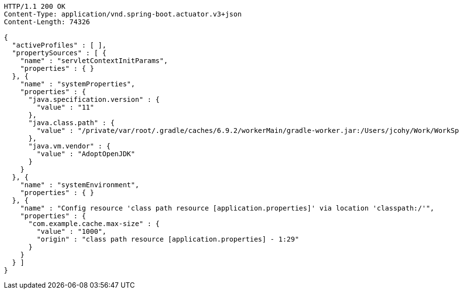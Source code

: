 [source,http,options="nowrap"]
----
HTTP/1.1 200 OK
Content-Type: application/vnd.spring-boot.actuator.v3+json
Content-Length: 74326

{
  "activeProfiles" : [ ],
  "propertySources" : [ {
    "name" : "servletContextInitParams",
    "properties" : { }
  }, {
    "name" : "systemProperties",
    "properties" : {
      "java.specification.version" : {
        "value" : "11"
      },
      "java.class.path" : {
        "value" : "/private/var/root/.gradle/caches/6.9.2/workerMain/gradle-worker.jar:/Users/jcohy/Work/WorkSpace/IdeaProjects/sources/spring/2.7.0/spring-boot-2.7.0/spring-boot-project/spring-boot-actuator-autoconfigure/build/classes/java/test:/Users/jcohy/Work/WorkSpace/IdeaProjects/sources/spring/2.7.0/spring-boot-2.7.0/spring-boot-project/spring-boot-actuator-autoconfigure/build/resources/test:/Users/jcohy/Work/WorkSpace/IdeaProjects/sources/spring/2.7.0/spring-boot-2.7.0/spring-boot-project/spring-boot-actuator-autoconfigure/build/classes/java/main:/Users/jcohy/Work/WorkSpace/IdeaProjects/sources/spring/2.7.0/spring-boot-2.7.0/spring-boot-project/spring-boot-actuator-autoconfigure/build/resources/main:/Users/jcohy/Work/WorkSpace/IdeaProjects/sources/spring/2.7.0/spring-boot-2.7.0/spring-boot-project/spring-boot-tools/spring-boot-test-support/build/libs/spring-boot-test-support-2.7.0.jar:/Users/jcohy/Work/WorkSpace/IdeaProjects/sources/spring/2.7.0/spring-boot-2.7.0/spring-boot-project/spring-boot-actuator/build/libs/spring-boot-actuator-2.7.0.jar:/Users/jcohy/Work/WorkSpace/IdeaProjects/sources/spring/2.7.0/spring-boot-2.7.0/spring-boot-project/spring-boot-autoconfigure/build/libs/spring-boot-autoconfigure-2.7.0.jar:/Users/jcohy/Work/WorkSpace/IdeaProjects/sources/spring/2.7.0/spring-boot-2.7.0/spring-boot-project/spring-boot-test/build/libs/spring-boot-test-2.7.0.jar:/Users/jcohy/Work/WorkSpace/IdeaProjects/sources/spring/2.7.0/spring-boot-2.7.0/spring-boot-project/spring-boot/build/libs/spring-boot-2.7.0.jar:/private/var/root/.gradle/caches/modules-2/files-2.1/com.fasterxml.jackson.dataformat/jackson-dataformat-xml/2.13.3/ec52dc41977a927a6ff175042576d716cd55c7c5/jackson-dataformat-xml-2.13.3.jar:/private/var/root/.gradle/caches/modules-2/files-2.1/com.fasterxml.jackson.datatype/jackson-datatype-jsr310/2.13.3/ad2f4c61aeb9e2a8bb5e4a3ed782cfddec52d972/jackson-datatype-jsr310-2.13.3.jar:/private/var/root/.gradle/caches/modules-2/files-2.1/org.springframework.data/spring-data-cassandra/3.4.0/884a69fb81528071d7739d38f2758764b5ced907/spring-data-cassandra-3.4.0.jar:/private/var/root/.gradle/caches/modules-2/files-2.1/com.datastax.oss/java-driver-query-builder/4.14.1/1155c22db5e21dc9b7ea9d9e06d487796786a3b9/java-driver-query-builder-4.14.1.jar:/private/var/root/.gradle/caches/modules-2/files-2.1/com.datastax.oss/java-driver-core/4.14.1/332c658421f430b93a0eb6af6f667e2790563102/java-driver-core-4.14.1.jar:/private/var/root/.gradle/caches/modules-2/files-2.1/org.springframework.data/spring-data-elasticsearch/4.4.0/63705e488eb57155e6c61840a8c299fa5d78189c/spring-data-elasticsearch-4.4.0.jar:/private/var/root/.gradle/caches/modules-2/files-2.1/org.elasticsearch.client/elasticsearch-rest-high-level-client/7.17.3/d0482e8e730d685fdc611b082b1c704cca13b5ba/elasticsearch-rest-high-level-client-7.17.3.jar:/private/var/root/.gradle/caches/modules-2/files-2.1/org.elasticsearch/elasticsearch/7.17.3/a3cbff7b5ff53b4363123be31db4c74daee896d/elasticsearch-7.17.3.jar:/private/var/root/.gradle/caches/modules-2/files-2.1/org.elasticsearch/elasticsearch-x-content/7.17.3/460fea5dc6e20f92b300b571db4df9e9318d90a9/elasticsearch-x-content-7.17.3.jar:/private/var/root/.gradle/caches/modules-2/files-2.1/org.glassfish.jersey.media/jersey-media-json-jackson/2.35/6383927e15ecb4baeef2cf0d3373b1ff1795c062/jersey-media-json-jackson-2.35.jar:/private/var/root/.gradle/caches/modules-2/files-2.1/com.fasterxml.jackson.module/jackson-module-jaxb-annotations/2.13.3/1dba7b89605c64026f60ccf1116d3766039fcab0/jackson-module-jaxb-annotations-2.13.3.jar:/private/var/root/.gradle/caches/modules-2/files-2.1/org.springframework.data/spring-data-rest-webmvc/3.7.0/78029a8220413bae26d06ec82744d4bc4a0f2ec4/spring-data-rest-webmvc-3.7.0.jar:/private/var/root/.gradle/caches/modules-2/files-2.1/org.springframework.data/spring-data-rest-core/3.7.0/48d9a33a7235e3c811f1ee773e9a6847f50067a7/spring-data-rest-core-3.7.0.jar:/private/var/root/.gradle/caches/modules-2/files-2.1/com.fasterxml.jackson.datatype/jackson-datatype-jdk8/2.13.3/d4884595d5aab5babdb00ddbd693b8fd36b5ec3c/jackson-datatype-jdk8-2.13.3.jar:/private/var/root/.gradle/caches/modules-2/files-2.1/com.fasterxml.jackson.core/jackson-core/2.13.3/a27014716e4421684416e5fa83d896ddb87002da/jackson-core-2.13.3.jar:/private/var/root/.gradle/caches/modules-2/files-2.1/org.apache.kafka/kafka-streams/3.1.1/6ecc0a3857815027e053662d6bf1e765ef63464c/kafka-streams-3.1.1.jar:/private/var/root/.gradle/caches/modules-2/files-2.1/com.fasterxml.jackson.core/jackson-annotations/2.13.3/7198b3aac15285a49e218e08441c5f70af00fc51/jackson-annotations-2.13.3.jar:/private/var/root/.gradle/caches/modules-2/files-2.1/org.apache.activemq/activemq-broker/5.16.5/d26c3d79e72de556cbb1d23b59f89c1af1d80e9c/activemq-broker-5.16.5.jar:/private/var/root/.gradle/caches/modules-2/files-2.1/org.springframework.data/spring-data-couchbase/4.4.0/1eefcdbfe8982bf94e63985af5fa4a2a7e5cb24c/spring-data-couchbase-4.4.0.jar:/private/var/root/.gradle/caches/modules-2/files-2.1/org.springframework.restdocs/spring-restdocs-webtestclient/2.0.6.RELEASE/8f6bf2a1603057e5ded2fc33344780d4673e8181/spring-restdocs-webtestclient-2.0.6.RELEASE.jar:/private/var/root/.gradle/caches/modules-2/files-2.1/org.springframework.restdocs/spring-restdocs-core/2.0.6.RELEASE/36b3dd93844479098da7fecd80ebb19b19f37f98/spring-restdocs-core-2.0.6.RELEASE.jar:/private/var/root/.gradle/caches/modules-2/files-2.1/io.micrometer/micrometer-registry-wavefront/1.9.0/6b54ad04390d46231b0f442ea7588ca94abdac8f/micrometer-registry-wavefront-1.9.0.jar:/private/var/root/.gradle/caches/modules-2/files-2.1/com.wavefront/wavefront-sdk-java/3.0.0/ef5e116a34a59d98d16985927e76690bd7546631/wavefront-sdk-java-3.0.0.jar:/private/var/root/.gradle/caches/modules-2/files-2.1/com.fasterxml.jackson.core/jackson-databind/2.13.3/56deb9ea2c93a7a556b3afbedd616d342963464e/jackson-databind-2.13.3.jar:/private/var/root/.gradle/caches/modules-2/files-2.1/ch.qos.logback/logback-classic/1.2.11/4741689214e9d1e8408b206506cbe76d1c6a7d60/logback-classic-1.2.11.jar:/private/var/root/.gradle/caches/modules-2/files-2.1/com.github.ben-manes.caffeine/caffeine/2.9.3/b162491f768824d21487551873f9b3b374a7fe19/caffeine-2.9.3.jar:/private/var/root/.gradle/caches/modules-2/files-2.1/com.hazelcast/hazelcast-spring/5.1.1/df3357aba36b159e47981f8675383edee158bb2a/hazelcast-spring-5.1.1.jar:/private/var/root/.gradle/caches/modules-2/files-2.1/com.hazelcast/hazelcast/5.1.1/36505b545061622441fcc82c23feb780d825d550/hazelcast-5.1.1.jar:/private/var/root/.gradle/caches/modules-2/files-2.1/com.sun.mail/jakarta.mail/1.6.7/319df0e9d536c1a01acdfe49b6e82b97d2393073/jakarta.mail-1.6.7.jar:/private/var/root/.gradle/caches/modules-2/files-2.1/com.zaxxer/HikariCP/4.0.3/107cbdf0db6780a065f895ae9d8fbf3bb0e1c21f/HikariCP-4.0.3.jar:/private/var/root/.gradle/caches/modules-2/files-2.1/io.micrometer/micrometer-registry-jmx/1.9.0/5d214eabbc6c11b63176521a5b77a97e2c8e132f/micrometer-registry-jmx-1.9.0.jar:/private/var/root/.gradle/caches/modules-2/files-2.1/io.dropwizard.metrics/metrics-jmx/4.2.9/86d4a714d0b521b41afc428f4aeb3bf516235817/metrics-jmx-4.2.9.jar:/private/var/root/.gradle/caches/modules-2/files-2.1/io.lettuce/lettuce-core/6.1.8.RELEASE/a68e451255221a2e3b4dd774b521ba8ddb994255/lettuce-core-6.1.8.RELEASE.jar:/private/var/root/.gradle/caches/modules-2/files-2.1/org.cache2k/cache2k-micrometer/2.6.1.Final/58731da010cc872915e012325027954bdc3122c8/cache2k-micrometer-2.6.1.Final.jar:/private/var/root/.gradle/caches/modules-2/files-2.1/org.hibernate/hibernate-micrometer/5.6.9.Final/45382b4081b863ab5f922f58691126f7be742fc5/hibernate-micrometer-5.6.9.Final.jar:/private/var/root/.gradle/caches/modules-2/files-2.1/io.micrometer/micrometer-registry-stackdriver/1.9.0/d08f14f2763bb46ed3ea6205ff83d6ba6020cd03/micrometer-registry-stackdriver-1.9.0.jar:/private/var/root/.gradle/caches/modules-2/files-2.1/io.micrometer/micrometer-registry-appoptics/1.9.0/a3f4f8670705b7302d87104e2072ddaa2c3eedbc/micrometer-registry-appoptics-1.9.0.jar:/private/var/root/.gradle/caches/modules-2/files-2.1/io.micrometer/micrometer-registry-atlas/1.9.0/83e03481b412bf291de8feb14a2a62daf0471c89/micrometer-registry-atlas-1.9.0.jar:/private/var/root/.gradle/caches/modules-2/files-2.1/io.micrometer/micrometer-registry-datadog/1.9.0/d49ad2f8dab46468e7aa8f677e4ea67d3109dcb4/micrometer-registry-datadog-1.9.0.jar:/private/var/root/.gradle/caches/modules-2/files-2.1/io.micrometer/micrometer-registry-dynatrace/1.9.0/fc29b3e6bf6601b45c10461d621f4d55d047c0c3/micrometer-registry-dynatrace-1.9.0.jar:/private/var/root/.gradle/caches/modules-2/files-2.1/io.micrometer/micrometer-registry-elastic/1.9.0/58cf3d79d9a058865190c6ce7c9f0a476fd91a7/micrometer-registry-elastic-1.9.0.jar:/private/var/root/.gradle/caches/modules-2/files-2.1/io.micrometer/micrometer-registry-ganglia/1.9.0/1098a4560b4704a311c85647f38117bdd26cd8c6/micrometer-registry-ganglia-1.9.0.jar:/private/var/root/.gradle/caches/modules-2/files-2.1/io.micrometer/micrometer-registry-graphite/1.9.0/14594f0f7657a7629f81d81c19a47f1f84eb4823/micrometer-registry-graphite-1.9.0.jar:/private/var/root/.gradle/caches/modules-2/files-2.1/io.micrometer/micrometer-registry-humio/1.9.0/8f586fd13b6488e1d2d154bab2c90aff9c390464/micrometer-registry-humio-1.9.0.jar:/private/var/root/.gradle/caches/modules-2/files-2.1/io.micrometer/micrometer-registry-influx/1.9.0/e9f6b202a47d6e4f072c184dbf1e5173867ca9c9/micrometer-registry-influx-1.9.0.jar:/private/var/root/.gradle/caches/modules-2/files-2.1/io.micrometer/micrometer-registry-kairos/1.9.0/8df78b10431a128b62c9f834374f86db516a8a11/micrometer-registry-kairos-1.9.0.jar:/private/var/root/.gradle/caches/modules-2/files-2.1/io.micrometer/micrometer-registry-new-relic/1.9.0/fca891b7686cfd3e0bcb18340cb1941047c134a1/micrometer-registry-new-relic-1.9.0.jar:/private/var/root/.gradle/caches/modules-2/files-2.1/io.micrometer/micrometer-registry-prometheus/1.9.0/f8f9771a437ffe465fd1f77bc6e02c1b8701b070/micrometer-registry-prometheus-1.9.0.jar:/private/var/root/.gradle/caches/modules-2/files-2.1/io.micrometer/micrometer-registry-signalfx/1.9.0/5077baa46bcf35effdf15739a380c01e22f9afda/micrometer-registry-signalfx-1.9.0.jar:/private/var/root/.gradle/caches/modules-2/files-2.1/io.micrometer/micrometer-registry-statsd/1.9.0/7850d7d6834cb2ec6a36d33e559f7313f6c10306/micrometer-registry-statsd-1.9.0.jar:/private/var/root/.gradle/caches/modules-2/files-2.1/io.micrometer/micrometer-core/1.9.0/9d5f8b84a530e1cbed373b83f55742986323c80d/micrometer-core-1.9.0.jar:/private/var/root/.gradle/caches/modules-2/files-2.1/io.prometheus/simpleclient_pushgateway/0.15.0/120537d6ac5d977f14a467c0506dcc6a8c8adb0d/simpleclient_pushgateway-0.15.0.jar:/private/var/root/.gradle/caches/modules-2/files-2.1/io.projectreactor.netty/reactor-netty-http/1.0.19/bcb2d93714306e8d1235e16cc953ac2bf88ac93c/reactor-netty-http-1.0.19.jar:/private/var/root/.gradle/caches/modules-2/files-2.1/io.r2dbc/r2dbc-pool/0.9.0.RELEASE/7ac02c5c02ec3f05ef9e72d66fc75e9efae614f/r2dbc-pool-0.9.0.RELEASE.jar:/private/var/root/.gradle/caches/modules-2/files-2.1/io.r2dbc/r2dbc-h2/0.9.1.RELEASE/a83908d6b41a50265c077c39e834fe4993a4b546/r2dbc-h2-0.9.1.RELEASE.jar:/private/var/root/.gradle/caches/modules-2/files-2.1/io.r2dbc/r2dbc-spi/0.9.1.RELEASE/689338f54890e6981d9d98d059c1a94007a0b809/r2dbc-spi-0.9.1.RELEASE.jar:/private/var/root/.gradle/caches/modules-2/files-2.1/jakarta.jms/jakarta.jms-api/2.0.3/c3267a1a8129ba26e1093e7b51ae296891c5fa17/jakarta.jms-api-2.0.3.jar:/private/var/root/.gradle/caches/modules-2/files-2.1/jakarta.persistence/jakarta.persistence-api/2.2.3/8f6ea5daedc614f07a3654a455660145286f024e/jakarta.persistence-api-2.2.3.jar:/private/var/root/.gradle/caches/modules-2/files-2.1/jakarta.servlet/jakarta.servlet-api/4.0.4/b8a1142e04838fe54194049c6e7a18dae8f9b960/jakarta.servlet-api-4.0.4.jar:/private/var/root/.gradle/caches/modules-2/files-2.1/javax.cache/cache-api/1.1.1/c56fb980eb5208bfee29a9a5b9d951aba076bd91/cache-api-1.1.1.jar:/private/var/root/.gradle/caches/modules-2/files-2.1/net.sf.ehcache/ehcache/2.10.9.2/642832b8def8968295e9eedb41cd8fd625786561/ehcache-2.10.9.2.jar:/private/var/root/.gradle/caches/modules-2/files-2.1/org.apache.commons/commons-dbcp2/2.9.0/16d808749cf3dac900c073dd834b5e288562a59c/commons-dbcp2-2.9.0.jar:/private/var/root/.gradle/caches/modules-2/files-2.1/org.springframework.kafka/spring-kafka/2.8.6/9e32aa7031e2ee5bad0947318a1632939f10c980/spring-kafka-2.8.6.jar:/private/var/root/.gradle/caches/modules-2/files-2.1/org.apache.kafka/kafka-clients/3.1.1/6fb84c57d8c4a87b3fc1e834e2500a36c048afa3/kafka-clients-3.1.1.jar:/private/var/root/.gradle/caches/modules-2/files-2.1/org.apache.solr/solr-solrj/8.11.1/64889aff652be1507a0b1ad6dd277243d37a8103/solr-solrj-8.11.1.jar:/private/var/root/.gradle/caches/modules-2/files-2.1/org.apache.tomcat.embed/tomcat-embed-core/9.0.63/f427a282d02439570f1e2af2c00376d4188c5291/tomcat-embed-core-9.0.63.jar:/private/var/root/.gradle/caches/modules-2/files-2.1/org.apache.tomcat.embed/tomcat-embed-el/9.0.63/b595f0bdae0392c8b3c8592fea10023956a3f619/tomcat-embed-el-9.0.63.jar:/private/var/root/.gradle/caches/modules-2/files-2.1/org.apache.tomcat/tomcat-jdbc/9.0.63/7f6fbb17f882d891137158b58ba11f8c0f70d5c/tomcat-jdbc-9.0.63.jar:/private/var/root/.gradle/caches/modules-2/files-2.1/org.aspectj/aspectjweaver/1.9.7/158f5c255cd3e4408e795b79f7c3fbae9b53b7ca/aspectjweaver-1.9.7.jar:/private/var/root/.gradle/caches/modules-2/files-2.1/org.cache2k/cache2k-spring/2.6.1.Final/cd312efb1645de91bdd8571b98273cb0acf52d15/cache2k-spring-2.6.1.Final.jar:/private/var/root/.gradle/caches/modules-2/files-2.1/org.eclipse.jetty/jetty-webapp/9.4.46.v20220331/4d5351a1d9a1cc5a0170eff903825ab988e997be/jetty-webapp-9.4.46.v20220331.jar:/private/var/root/.gradle/caches/modules-2/files-2.1/org.eclipse.jetty/jetty-servlet/9.4.46.v20220331/3423f53263a2cfbb46fbed34aa5992016b16593a/jetty-servlet-9.4.46.v20220331.jar:/private/var/root/.gradle/caches/modules-2/files-2.1/org.eclipse.jetty/jetty-security/9.4.46.v20220331/342995db067827f7cbb95bc613ddf4125baf26af/jetty-security-9.4.46.v20220331.jar:/private/var/root/.gradle/caches/modules-2/files-2.1/org.eclipse.jetty/jetty-server/9.4.46.v20220331/187655c62538a2e68bef7479c5af3907345c55c/jetty-server-9.4.46.v20220331.jar:/private/var/root/.gradle/caches/modules-2/files-2.1/co.elastic.clients/elasticsearch-java/7.17.3/f3cb8b95bd49d97da0ebc3625b1d8bcb65c06563/elasticsearch-java-7.17.3.jar:/private/var/root/.gradle/caches/modules-2/files-2.1/org.elasticsearch.client/elasticsearch-rest-client/7.17.3/48469beb494f16dded10a9bf33c7bfaf8f138efe/elasticsearch-rest-client-7.17.3.jar:/private/var/root/.gradle/caches/modules-2/files-2.1/org.flywaydb/flyway-core/8.5.11/b973e034ac93b4fe0493044fb227c008e6ec8f1c/flyway-core-8.5.11.jar:/private/var/root/.gradle/caches/modules-2/files-2.1/org.glassfish.jersey.ext/jersey-spring5/2.35/78bf4a8bc981e09a9a97c6dfbe8e97a2850fc6f2/jersey-spring5-2.35.jar:/private/var/root/.gradle/caches/modules-2/files-2.1/org.glassfish.jersey.containers/jersey-container-servlet-core/2.35/7cc48f2529b921f25a020c821dde23753f6e60bb/jersey-container-servlet-core-2.35.jar:/private/var/root/.gradle/caches/modules-2/files-2.1/org.glassfish.jersey.core/jersey-server/2.35/c6efc2ee82d2550e6385a7f7b1c08651f71afb7a/jersey-server-2.35.jar:/private/var/root/.gradle/caches/modules-2/files-2.1/org.hibernate/hibernate-core/5.6.9.Final/8ec2c7b13de2fbcb19feddfb3a30932bb6a8228a/hibernate-core-5.6.9.Final.jar:/private/var/root/.gradle/caches/modules-2/files-2.1/org.hibernate.validator/hibernate-validator/6.2.3.Final/ea4545d1a97b27bada5f2e3f74c6172e641ecf39/hibernate-validator-6.2.3.Final.jar:/private/var/root/.gradle/caches/modules-2/files-2.1/org.influxdb/influxdb-java/2.22/bd8ea2b39d2c76c0fdc11f1cbfe8ac469e760ab4/influxdb-java-2.22.jar:/private/var/root/.gradle/caches/modules-2/files-2.1/org.jolokia/jolokia-core/1.7.1/7c1dc27bfaad073f4f60670ff42bcfc054017350/jolokia-core-1.7.1.jar:/private/var/root/.gradle/caches/modules-2/files-2.1/org.liquibase/liquibase-core/4.9.1/3884ee003b465e7925f5a4c5494e9e987de3e041/liquibase-core-4.9.1.jar:/private/var/root/.gradle/caches/modules-2/files-2.1/org.mongodb/mongodb-driver-reactivestreams/4.6.0/eadaa7ed64b30a5824be45daed2e6700733f55da/mongodb-driver-reactivestreams-4.6.0.jar:/private/var/root/.gradle/caches/modules-2/files-2.1/org.mongodb/mongodb-driver-sync/4.6.0/7973e00c73f4a04eea9c4aefc435589f08b34f64/mongodb-driver-sync-4.6.0.jar:/private/var/root/.gradle/caches/modules-2/files-2.1/org.neo4j.driver/neo4j-java-driver/4.4.5/c885a2f43cffb340ae5446e9e0136a4e0c7fed37/neo4j-java-driver-4.4.5.jar:/private/var/root/.gradle/caches/modules-2/files-2.1/org.quartz-scheduler/quartz/2.3.2/18a6d6b5a40b77bd060b34cb9f2acadc4bae7c8a/quartz-2.3.2.jar:/private/var/root/.gradle/caches/modules-2/files-2.1/org.springframework.data/spring-data-jpa/2.7.0/f82986cdf2beda49b0bbb28a880ca644a1eb6c42/spring-data-jpa-2.7.0.jar:/private/var/root/.gradle/caches/modules-2/files-2.1/org.springframework/spring-orm/5.3.20/4eaf36c114a3aa2d1603834cfb197b5742ccde5b/spring-orm-5.3.20.jar:/private/var/root/.gradle/caches/modules-2/files-2.1/org.springframework/spring-jdbc/5.3.20/140414df1080754fcefe12921543c599e51dfbb2/spring-jdbc-5.3.20.jar:/private/var/root/.gradle/caches/modules-2/files-2.1/org.springframework/spring-jms/5.3.20/2319fcd5ed851ffe68002c4c0f88ca9d7e9288fb/spring-jms-5.3.20.jar:/private/var/root/.gradle/caches/modules-2/files-2.1/org.springframework.amqp/spring-rabbit/2.4.5/df213e8536a4a309049269abed2cb95f407cf5dd/spring-rabbit-2.4.5.jar:/private/var/root/.gradle/caches/modules-2/files-2.1/org.springframework.integration/spring-integration-jmx/5.5.12/de67cc7508e75810fc619bc23bf5827150eee2b0/spring-integration-jmx-5.5.12.jar:/private/var/root/.gradle/caches/modules-2/files-2.1/org.springframework.integration/spring-integration-core/5.5.12/4e75c9eb5be3ffb7d72a13880c5b4a1befdb36c1/spring-integration-core-5.5.12.jar:/private/var/root/.gradle/caches/modules-2/files-2.1/org.springframework/spring-messaging/5.3.20/b535dd4dc86acdf3a562f996185dd47d78545956/spring-messaging-5.3.20.jar:/private/var/root/.gradle/caches/modules-2/files-2.1/org.springframework/spring-webflux/5.3.20/4f93011f4c62be81463fe4d944c115989d465465/spring-webflux-5.3.20.jar:/private/var/root/.gradle/caches/modules-2/files-2.1/org.springframework.restdocs/spring-restdocs-mockmvc/2.0.6.RELEASE/b1e504bde7372c10d833c64ccb8ea3566283bfec/spring-restdocs-mockmvc-2.0.6.RELEASE.jar:/private/var/root/.gradle/caches/modules-2/files-2.1/org.springframework/spring-webmvc/5.3.20/8ac1b72a1f5c41fdc2cb3340cd94f795af260301/spring-webmvc-5.3.20.jar:/private/var/root/.gradle/caches/modules-2/files-2.1/org.springframework.data/spring-data-ldap/2.7.0/8d5d496e16ba27a9ff3124d75a8dbc033049607f/spring-data-ldap-2.7.0.jar:/private/var/root/.gradle/caches/modules-2/files-2.1/org.springframework.data/spring-data-mongodb/3.4.0/4c1094affb7d13720b328f57f72705d995db508e/spring-data-mongodb-3.4.0.jar:/private/var/root/.gradle/caches/modules-2/files-2.1/org.springframework.data/spring-data-redis/2.7.0/776327692ff80a53e6f96c9556ee7b2eaea46e85/spring-data-redis-2.7.0.jar:/private/var/root/.gradle/caches/modules-2/files-2.1/org.springframework.graphql/spring-graphql/1.0.0/da94021fbd62f532cbfc5938b5034eacb0faabc6/spring-graphql-1.0.0.jar:/private/var/root/.gradle/caches/modules-2/files-2.1/org.springframework.security/spring-security-config/5.7.1/19fb622cc15f62b14afe286b5fc37c23b26ea242/spring-security-config-5.7.1.jar:/private/var/root/.gradle/caches/modules-2/files-2.1/org.springframework.security/spring-security-oauth2-resource-server/5.7.1/68d2167070274417653cd46576063eaaee0ff428/spring-security-oauth2-resource-server-5.7.1.jar:/private/var/root/.gradle/caches/modules-2/files-2.1/org.springframework.security/spring-security-saml2-service-provider/5.7.1/bfb6a6b21362782c5dd60bc13533e8645caae2eb/spring-security-saml2-service-provider-5.7.1.jar:/private/var/root/.gradle/caches/modules-2/files-2.1/org.springframework.security/spring-security-test/5.7.1/c6fb5cc0da48620bc80eb02a04d3d33b17700dc8/spring-security-test-5.7.1.jar:/private/var/root/.gradle/caches/modules-2/files-2.1/org.springframework.security/spring-security-web/5.7.1/a6f28f69c5def01ec3c3f660db6b0fc076d69846/spring-security-web-5.7.1.jar:/private/var/root/.gradle/caches/modules-2/files-2.1/org.springframework.session/spring-session-core/2.7.0/367dc88d1c57bdedbbc0ac662e80a4f2daa3fceb/spring-session-core-2.7.0.jar:/private/var/root/.gradle/caches/modules-2/files-2.1/redis.clients/jedis/3.8.0/819eff5f50f1ef11c1b02c6b1424021eb0eabd1d/jedis-3.8.0.jar:/private/var/root/.gradle/caches/modules-2/files-2.1/io.projectreactor/reactor-test/3.4.18/b979e7866415bb64325d507f5e3110f8c9a5ef7b/reactor-test-3.4.18.jar:/private/var/root/.gradle/caches/modules-2/files-2.1/com.squareup.okhttp3/mockwebserver/4.9.3/436df81ae01a2326b72d013783a782b595f173a5/mockwebserver-4.9.3.jar:/private/var/root/.gradle/caches/modules-2/files-2.1/org.springframework.hateoas/spring-hateoas/1.5.0/1b6065d0af59bdfffb6a08a29fab0909ceb60fdb/spring-hateoas-1.5.0.jar:/private/var/root/.gradle/caches/modules-2/files-2.1/com.jayway.jsonpath/json-path/2.7.0/f9d7d9659f2694e61142046ff8a216c047f263e8/json-path-2.7.0.jar:/private/var/root/.gradle/caches/modules-2/files-2.1/io.undertow/undertow-servlet/2.2.17.Final/d1dec6b9bdf8d1e9380d8003fbfa0b7d6785b292/undertow-servlet-2.2.17.Final.jar:/private/var/root/.gradle/caches/modules-2/files-2.1/io.undertow/undertow-core/2.2.17.Final/3a47f6d21357aeea1a834da290186f671a8427bb/undertow-core-2.2.17.Final.jar:/private/var/root/.gradle/caches/modules-2/files-2.1/org.glassfish.jaxb/jaxb-runtime/2.3.6/1e6cd0e5d9f9919c8c8824fb4d310b09a978a60e/jaxb-runtime-2.3.6.jar:/private/var/root/.gradle/caches/modules-2/files-2.1/jakarta.xml.bind/jakarta.xml.bind-api/2.3.3/48e3b9cfc10752fba3521d6511f4165bea951801/jakarta.xml.bind-api-2.3.3.jar:/private/var/root/.gradle/caches/modules-2/files-2.1/org.apache.logging.log4j/log4j-to-slf4j/2.17.2/17dd0fae2747d9a28c67bc9534108823d2376b46/log4j-to-slf4j-2.17.2.jar:/private/var/root/.gradle/caches/modules-2/files-2.1/org.aspectj/aspectjrt/1.9.7/ac42a7759a685a098b182bc0a39747f32f00adb0/aspectjrt-1.9.7.jar:/private/var/root/.gradle/caches/modules-2/files-2.1/org.assertj/assertj-core/3.22.0/c300c0c6a24559f35fa0bd3a5472dc1edcd0111e/assertj-core-3.22.0.jar:/private/var/root/.gradle/caches/modules-2/files-2.1/org.awaitility/awaitility/4.2.0/2c39784846001a9cffd6c6b89c78de62c0d80fb8/awaitility-4.2.0.jar:/private/var/root/.gradle/caches/modules-2/files-2.1/org.cache2k/cache2k-core/2.6.1.Final/7e333caaafa2bf4e489b58537b5c4218a4e6505/cache2k-core-2.6.1.Final.jar:/private/var/root/.gradle/caches/modules-2/files-2.1/org.cache2k/cache2k-api/2.6.1.Final/6afd23d7897fff56515f0cefa6a846bdebe10bce/cache2k-api-2.6.1.Final.jar:/private/var/root/.gradle/caches/modules-2/files-2.1/org.hamcrest/hamcrest-library/2.2/cf530c8a0bc993487c64e940ae639bb4a6104dc6/hamcrest-library-2.2.jar:/private/var/root/.gradle/caches/modules-2/files-2.1/junit/junit/4.13.2/8ac9e16d933b6fb43bc7f576336b8f4d7eb5ba12/junit-4.13.2.jar:/private/var/root/.gradle/caches/modules-2/files-2.1/org.hamcrest/hamcrest-core/2.2/3f2bd07716a31c395e2837254f37f21f0f0ab24b/hamcrest-core-2.2.jar:/private/var/root/.gradle/caches/modules-2/files-2.1/org.hamcrest/hamcrest/2.2/1820c0968dba3a11a1b30669bb1f01978a91dedc/hamcrest-2.2.jar:/private/var/root/.gradle/caches/modules-2/files-2.1/org.hsqldb/hsqldb/2.5.2/d8ec10f8ed2d9ac8c400208f4f78a546b116afe/hsqldb-2.5.2.jar:/private/var/root/.gradle/caches/modules-2/files-2.1/org.junit.platform/junit-platform-launcher/1.8.2/c334fcee82b81311ab5c426ec2d52d467c8d0b28/junit-platform-launcher-1.8.2.jar:/private/var/root/.gradle/caches/modules-2/files-2.1/org.mockito/mockito-junit-jupiter/4.5.1/f81fb60bd69b3a6e5537ae23b883326f01632a61/mockito-junit-jupiter-4.5.1.jar:/private/var/root/.gradle/caches/modules-2/files-2.1/org.junit.jupiter/junit-jupiter-params/5.8.2/ddeafe92fc263f895bfb73ffeca7fd56e23c2cce/junit-jupiter-params-5.8.2.jar:/private/var/root/.gradle/caches/modules-2/files-2.1/org.junit.jupiter/junit-jupiter-engine/5.8.2/c598b4328d2f397194d11df3b1648d68d7d990e3/junit-jupiter-engine-5.8.2.jar:/private/var/root/.gradle/caches/modules-2/files-2.1/org.junit.jupiter/junit-jupiter-api/5.8.2/4c21029217adf07e4c0d0c5e192b6bf610c94bdc/junit-jupiter-api-5.8.2.jar:/private/var/root/.gradle/caches/modules-2/files-2.1/org.junit.platform/junit-platform-engine/1.8.2/b737de09f19864bd136805c84df7999a142fec29/junit-platform-engine-1.8.2.jar:/private/var/root/.gradle/caches/modules-2/files-2.1/org.junit.platform/junit-platform-commons/1.8.2/32c8b8617c1342376fd5af2053da6410d8866861/junit-platform-commons-1.8.2.jar:/private/var/root/.gradle/caches/modules-2/files-2.1/org.junit.jupiter/junit-jupiter/5.8.2/5a817b1e63f1217e5c586090c45e681281f097ad/junit-jupiter-5.8.2.jar:/private/var/root/.gradle/caches/modules-2/files-2.1/org.mockito/mockito-core/4.5.1/ed456e623e5afc6f4cee3ae58144e5c45f3b3bf/mockito-core-4.5.1.jar:/private/var/root/.gradle/caches/modules-2/files-2.1/org.skyscreamer/jsonassert/1.5.0/6c9d5fe2f59da598d9aefc1cfc6528ff3cf32df3/jsonassert-1.5.0.jar:/private/var/root/.gradle/caches/modules-2/files-2.1/org.yaml/snakeyaml/1.30/8fde7fe2586328ac3c68db92045e1c8759125000/snakeyaml-1.30.jar:/private/var/root/.gradle/caches/modules-2/files-2.1/jakarta.management.j2ee/jakarta.management.j2ee-api/1.1.4/dbbe7575f97efd0b04f3a8455cf82c256c853055/jakarta.management.j2ee-api-1.1.4.jar:/private/var/root/.gradle/caches/modules-2/files-2.1/jakarta.transaction/jakarta.transaction-api/1.3.3/c4179d48720a1e87202115fbed6089bdc4195405/jakarta.transaction-api-1.3.3.jar:/private/var/root/.gradle/caches/modules-2/files-2.1/org.springframework.security/spring-security-oauth2-jose/5.7.1/70a8d0738227693127ac46054bb1f05dd2e6dab/spring-security-oauth2-jose-5.7.1.jar:/private/var/root/.gradle/caches/modules-2/files-2.1/org.springframework/spring-context-support/5.3.20/67c501ee0f6a0a93c1a1791fb9a176e1351de538/spring-context-support-5.3.20.jar:/private/var/root/.gradle/caches/modules-2/files-2.1/org.springframework.data/spring-data-keyvalue/2.7.0/124cebba4e743c1e9153b3b828a7a1790283212f/spring-data-keyvalue-2.7.0.jar:/private/var/root/.gradle/caches/modules-2/files-2.1/org.springframework.security/spring-security-oauth2-core/5.7.1/bbb38825cca2d8994cdd427bb93057cfed64818e/spring-security-oauth2-core-5.7.1.jar:/private/var/root/.gradle/caches/modules-2/files-2.1/org.springframework.security/spring-security-core/5.7.1/7e98028d3b1afab1fc9e24006d0a95ea08304281/spring-security-core-5.7.1.jar:/private/var/root/.gradle/caches/modules-2/files-2.1/org.springframework.plugin/spring-plugin-core/2.0.0.RELEASE/95fc8c13037630f4aba9c51141f535becec00fe6/spring-plugin-core-2.0.0.RELEASE.jar:/private/var/root/.gradle/caches/modules-2/files-2.1/org.springframework/spring-context/5.3.20/517a42165221ea944c8b794154c10b69c0128281/spring-context-5.3.20.jar:/private/var/root/.gradle/caches/modules-2/files-2.1/org.springframework/spring-test/5.3.20/33a92d5066fb810023969a0d70fac96387962769/spring-test-5.3.20.jar:/private/var/root/.gradle/caches/modules-2/files-2.1/org.springframework.ldap/spring-ldap-core/2.4.0/6635adf29d0a89809e4085220122ef1fc3ae6f19/spring-ldap-core-2.4.0.jar:/private/var/root/.gradle/caches/modules-2/files-2.1/org.springframework/spring-tx/5.3.20/9a4ec2249dc3523ac70e0710a64288c14fc3ff78/spring-tx-5.3.20.jar:/private/var/root/.gradle/caches/modules-2/files-2.1/org.springframework.amqp/spring-amqp/2.4.5/fa483687218fc84e5b7eead95dce20b7f8cc5fc5/spring-amqp-2.4.5.jar:/private/var/root/.gradle/caches/modules-2/files-2.1/org.springframework/spring-web/5.3.20/3c2fe9363760d62d5b7c9f087bb4255e3377a0b2/spring-web-5.3.20.jar:/private/var/root/.gradle/caches/modules-2/files-2.1/org.springframework/spring-aop/5.3.20/c82f17997ab18ecafa8d08ce34a7c7aa4a04ef9e/spring-aop-5.3.20.jar:/private/var/root/.gradle/caches/modules-2/files-2.1/org.springframework.data/spring-data-commons/2.7.0/6dc643cf1512fdc5c2d63f55c83080b60b629d10/spring-data-commons-2.7.0.jar:/private/var/root/.gradle/caches/modules-2/files-2.1/org.springframework/spring-oxm/5.3.20/c20a0baf7237d4d79939ccfe7765e1186df6488a/spring-oxm-5.3.20.jar:/private/var/root/.gradle/caches/modules-2/files-2.1/org.springframework/spring-beans/5.3.20/ab88bd9e3a8307f5c0516c15d295c88ec318659/spring-beans-5.3.20.jar:/private/var/root/.gradle/caches/modules-2/files-2.1/org.springframework/spring-expression/5.3.20/20e179f0dfabf0a46428f22c2150c9c4850fd15d/spring-expression-5.3.20.jar:/private/var/root/.gradle/caches/modules-2/files-2.1/org.springframework/spring-core/5.3.20/4b88aa3c401ede3d6c8ac78ea0c646cf326ec24b/spring-core-5.3.20.jar:/private/var/root/.gradle/caches/modules-2/files-2.1/com.vaadin.external.google/android-json/0.0.20131108.vaadin1/fa26d351fe62a6a17f5cda1287c1c6110dec413f/android-json-0.0.20131108.vaadin1.jar:/private/var/root/.gradle/caches/modules-2/files-2.1/jakarta.inject/jakarta.inject-api/1.0.5/a14342a10456b134f361c258698d568107a1bc4e/jakarta.inject-api-1.0.5.jar:/private/var/root/.gradle/caches/modules-2/files-2.1/org.elasticsearch/elasticsearch-cli/7.17.3/15b39cf5acd90a350e08168504bb9c8656c280d1/elasticsearch-cli-7.17.3.jar:/private/var/root/.gradle/caches/modules-2/files-2.1/net.sf.jopt-simple/jopt-simple/5.0.4/4fdac2fbe92dfad86aa6e9301736f6b4342a3f5c/jopt-simple-5.0.4.jar:/private/var/root/.gradle/caches/modules-2/files-2.1/org.apache.maven/maven-resolver-provider/3.6.3/115240b65c1d0e9745cb2012b977afc3d1795f94/maven-resolver-provider-3.6.3.jar:/private/var/root/.gradle/caches/modules-2/files-2.1/org.apache.maven.resolver/maven-resolver-connector-basic/1.6.3/d1c8f8e30c2aae85330e21329d42d7e7f12a7cc3/maven-resolver-connector-basic-1.6.3.jar:/private/var/root/.gradle/caches/modules-2/files-2.1/org.apache.maven.resolver/maven-resolver-impl/1.6.3/2714ffe60bd71259a41b3e4816122504b5f2db93/maven-resolver-impl-1.6.3.jar:/private/var/root/.gradle/caches/modules-2/files-2.1/org.apache.maven.resolver/maven-resolver-transport-http/1.6.3/f931c197612dcd8c54561cedfdccf9baf4218357/maven-resolver-transport-http-1.6.3.jar:/private/var/root/.gradle/caches/modules-2/files-2.1/org.apache.maven.resolver/maven-resolver-spi/1.6.3/176425f73fe768bf9cdb8b5a742e7a00c1d8d178/maven-resolver-spi-1.6.3.jar:/private/var/root/.gradle/caches/modules-2/files-2.1/org.apache.maven.resolver/maven-resolver-util/1.6.3/7d5a6879037b34c61c2f527dfcfb59084e86ed0/maven-resolver-util-1.6.3.jar:/private/var/root/.gradle/caches/modules-2/files-2.1/org.apache.maven.resolver/maven-resolver-api/1.6.3/5ee235aa5ac5994b5dc847f8e78ffe9d77dd55d7/maven-resolver-api-1.6.3.jar:/private/var/root/.gradle/caches/modules-2/files-2.1/org.apache.activemq/activemq-openwire-legacy/5.16.5/4d8cb2960853c0fbfd21b512588e5b4077562094/activemq-openwire-legacy-5.16.5.jar:/private/var/root/.gradle/caches/modules-2/files-2.1/org.apache.activemq/activemq-client/5.16.5/2740e1342f27873fdbb8047314111e29fd43ec85/activemq-client-5.16.5.jar:/private/var/root/.gradle/caches/modules-2/files-2.1/antlr/antlr/2.7.7/83cd2cd674a217ade95a4bb83a8a14f351f48bd0/antlr-2.7.7.jar:/private/var/root/.gradle/caches/modules-2/files-2.1/net.bytebuddy/byte-buddy/1.12.10/f34127d93639fad8c6fb84b3ca30292697d6c55d/byte-buddy-1.12.10.jar:/private/var/root/.gradle/caches/modules-2/files-2.1/net.bytebuddy/byte-buddy-agent/1.12.10/1f097f8d6cad60e8f93e5eb670cf5dc9b64da32/byte-buddy-agent-1.12.10.jar:/private/var/root/.gradle/caches/modules-2/files-2.1/com.fasterxml/classmate/1.5.1/3fe0bed568c62df5e89f4f174c101eab25345b6c/classmate-1.5.1.jar:/private/var/root/.gradle/caches/modules-2/files-2.1/com.google.cloud/google-cloud-monitoring/3.2.7/a04a1e3cbadc39dba8cb8c556f97a9d0d4ff0065/google-cloud-monitoring-3.2.7.jar:/private/var/root/.gradle/caches/modules-2/files-2.1/org.opensaml/opensaml-saml-impl/3.4.6/c51f094b49d8875a9d1e51aefc01331dff461729/opensaml-saml-impl-3.4.6.jar:/private/var/root/.gradle/caches/modules-2/files-2.1/org.opensaml/opensaml-saml-api/3.4.6/571c2b041583625850afefdb3283fcf17940f9cd/opensaml-saml-api-3.4.6.jar:/private/var/root/.gradle/caches/modules-2/files-2.1/org.opensaml/opensaml-soap-impl/3.4.6/b37ce907c105dc516a3d9bf42299e23117491035/opensaml-soap-impl-3.4.6.jar:/private/var/root/.gradle/caches/modules-2/files-2.1/org.opensaml/opensaml-soap-api/3.4.6/6e4dacb4caac0d5ed000719b3a772d384ceff916/opensaml-soap-api-3.4.6.jar:/private/var/root/.gradle/caches/modules-2/files-2.1/org.opensaml/opensaml-xmlsec-impl/3.4.6/f07084d063f046dc762b86f90ff1350c923aa6ac/opensaml-xmlsec-impl-3.4.6.jar:/private/var/root/.gradle/caches/modules-2/files-2.1/org.opensaml/opensaml-xmlsec-api/3.4.6/3f84e8ce2dc40c247247be036a3a5c6adfae4a70/opensaml-xmlsec-api-3.4.6.jar:/private/var/root/.gradle/caches/modules-2/files-2.1/org.opensaml/opensaml-profile-api/3.4.6/cf3d855a2eb9a7c44b2d10919746bea5b4f0e6fe/opensaml-profile-api-3.4.6.jar:/private/var/root/.gradle/caches/modules-2/files-2.1/org.opensaml/opensaml-security-impl/3.4.6/dd4e7128d4de8c304827ecc972ee57ae46230fa/opensaml-security-impl-3.4.6.jar:/private/var/root/.gradle/caches/modules-2/files-2.1/org.opensaml/opensaml-security-api/3.4.6/d5cfb49df6b78b0dea66015040fe9940ace2fe71/opensaml-security-api-3.4.6.jar:/private/var/root/.gradle/caches/modules-2/files-2.1/org.opensaml/opensaml-messaging-api/3.4.6/a090b985fdb457e54f3d8b2d84476bba3d00c43/opensaml-messaging-api-3.4.6.jar:/private/var/root/.gradle/caches/modules-2/files-2.1/org.apache.httpcomponents/httpclient/4.5.13/e5f6cae5ca7ecaac1ec2827a9e2d65ae2869cada/httpclient-4.5.13.jar:/private/var/root/.gradle/caches/modules-2/files-2.1/org.opensaml/opensaml-core/3.4.6/75b749a9ce605414d071ffabbf7e61cd11b9204d/opensaml-core-3.4.6.jar:/private/var/root/.gradle/caches/modules-2/files-2.1/org.opensaml/opensaml-storage-api/3.4.6/84e8651827207a3caa809e2b908276214f1d12ca/opensaml-storage-api-3.4.6.jar:/private/var/root/.gradle/caches/modules-2/files-2.1/net.shibboleth.utilities/java-support/7.5.2/1b0a80b8c0713e3d6233c643c7421ece305b544f/java-support-7.5.2.jar:/private/var/root/.gradle/caches/modules-2/files-2.1/org.apache.santuario/xmlsec/2.0.10/57865d2fbaf65f27c6cb8e909e37842e5cb87960/xmlsec-2.0.10.jar:/private/var/root/.gradle/caches/modules-2/files-2.1/commons-codec/commons-codec/1.15/49d94806b6e3dc933dacbd8acb0fdbab8ebd1e5d/commons-codec-1.15.jar:/private/var/root/.gradle/caches/modules-2/files-2.1/org.apache.maven/maven-model-builder/3.6.3/4ef1d56f53d3e0a9003b7cc82c89af9878321e82/maven-model-builder-3.6.3.jar:/private/var/root/.gradle/caches/modules-2/files-2.1/org.apache.maven/maven-artifact/3.6.3/f8ff8032903882376e8d000c51e3e16d20fc7df7/maven-artifact-3.6.3.jar:/private/var/root/.gradle/caches/modules-2/files-2.1/org.apache.commons/commons-lang3/3.12.0/c6842c86792ff03b9f1d1fe2aab8dc23aa6c6f0e/commons-lang3-3.12.0.jar:/private/var/root/.gradle/caches/modules-2/files-2.1/org.apache.commons/commons-pool2/2.11.1/8970fd110c965f285ed4c6e40be7630c62db6f68/commons-pool2-2.11.1.jar:/private/var/root/.gradle/caches/modules-2/files-2.1/com.couchbase.client/java-client/3.3.0/b18b8ba35097de709ff48d9865a35f73bbc53e83/java-client-3.3.0.jar:/private/var/root/.gradle/caches/modules-2/files-2.1/org.glassfish.jaxb/txw2/2.3.6/45db7b69a8f1ec2c21eb7d4fc0ee729f53c1addc/txw2-2.3.6.jar:/private/var/root/.gradle/caches/modules-2/files-2.1/com.graphql-java/graphql-java/18.1/cdac2372878a8db6fbd1b6b7ba0b55e5ba7a717e/graphql-java-18.1.jar:/private/var/root/.gradle/caches/modules-2/files-2.1/com.google.code.gson/gson/2.9.0/8a1167e089096758b49f9b34066ef98b2f4b37aa/gson-2.9.0.jar:/private/var/root/.gradle/caches/modules-2/files-2.1/com.h2database/h2/2.1.212/f3187885395bd0c0e0e83f96641bb630f368ee2f/h2-2.1.212.jar:/private/var/root/.gradle/caches/modules-2/files-2.1/org.apache.httpcomponents/httpasyncclient/4.1.5/cd18227f1eb8e9a263286c1d7362ceb24f6f9b32/httpasyncclient-4.1.5.jar:/private/var/root/.gradle/caches/modules-2/files-2.1/org.apache.httpcomponents/httpmime/4.5.13/efc110bad4a0d45cda7858e6beee1d8a8313da5a/httpmime-4.5.13.jar:/private/var/root/.gradle/caches/modules-2/files-2.1/org.apache.httpcomponents/httpcore/4.4.15/7f2e0c573eaa7a74bac2e89b359e1f73d92a0a1d/httpcore-4.4.15.jar:/private/var/root/.gradle/caches/modules-2/files-2.1/org.apache.httpcomponents/httpcore-nio/4.4.15/85d2b6825d42db909a1474f0ffbd6328429b7a32/httpcore-nio-4.4.15.jar:/private/var/root/.gradle/caches/modules-2/files-2.1/com.sun.activation/jakarta.activation/1.2.2/74548703f9851017ce2f556066659438019e7eb5/jakarta.activation-1.2.2.jar:/private/var/root/.gradle/caches/modules-2/files-2.1/jakarta.activation/jakarta.activation-api/1.2.2/99f53adba383cb1bf7c3862844488574b559621f/jakarta.activation-api-1.2.2.jar:/private/var/root/.gradle/caches/modules-2/files-2.1/org.glassfish.jersey.core/jersey-client/2.35/ea92be0dd34d0b298930a7514e715783f4eaba97/jersey-client-2.35.jar:/private/var/root/.gradle/caches/modules-2/files-2.1/org.glassfish.jersey.inject/jersey-hk2/2.35/2be6d2227081028566e8e2b0fc6a1abbaecf56f7/jersey-hk2-2.35.jar:/private/var/root/.gradle/caches/modules-2/files-2.1/org.glassfish.jersey.core/jersey-common/2.35/2f15ec1b3a3598d6b12d4b0c6ff6f0905f5e5b4c/jersey-common-2.35.jar:/private/var/root/.gradle/caches/modules-2/files-2.1/org.glassfish.hk2/hk2/2.6.1/3b971d09e8b3d0a34c7b96cddb920164f99430d4/hk2-2.6.1.jar:/private/var/root/.gradle/caches/modules-2/files-2.1/org.glassfish.hk2/hk2-core/2.6.1/473f28e1c24c099fb5f8e5c1fed5a2648bd4f125/hk2-core-2.6.1.jar:/private/var/root/.gradle/caches/modules-2/files-2.1/org.glassfish.hk2/hk2-runlevel/2.6.1/b001c88bea6dfb4a74b7103502b7d28538bff240/hk2-runlevel-2.6.1.jar:/private/var/root/.gradle/caches/modules-2/files-2.1/org.glassfish.hk2/hk2-locator/2.6.1/9dedf9d2022e38ec0743ed44c1ac94ad6149acdd/hk2-locator-2.6.1.jar:/private/var/root/.gradle/caches/modules-2/files-2.1/org.glassfish.hk2/hk2-api/2.6.1/114bd7afb4a1bd9993527f52a08a252b5d2acac5/hk2-api-2.6.1.jar:/private/var/root/.gradle/caches/modules-2/files-2.1/org.glassfish.hk2/hk2-utils/2.6.1/396513aa96c1d5a10aa4f75c4dcbf259a698d62d/hk2-utils-2.6.1.jar:/private/var/root/.gradle/caches/modules-2/files-2.1/jakarta.annotation/jakarta.annotation-api/1.3.5/59eb84ee0d616332ff44aba065f3888cf002cd2d/jakarta.annotation-api-1.3.5.jar:/private/var/root/.gradle/caches/modules-2/files-2.1/org.eclipse.parsson/parsson/1.0.0/2a3b84d40ad99500d8032312bb6b03c35018dcca/parsson-1.0.0.jar:/private/var/root/.gradle/caches/modules-2/files-2.1/jakarta.json/jakarta.json-api/1.1.6/3b1f26306abd9d2b1847cf62ee491d0d1b942c7f/jakarta.json-api-1.1.6.jar:/private/var/root/.gradle/caches/modules-2/files-2.1/jakarta.validation/jakarta.validation-api/2.0.2/5eacc6522521f7eacb081f95cee1e231648461e7/jakarta.validation-api-2.0.2.jar:/private/var/root/.gradle/caches/modules-2/files-2.1/org.glassfish.jersey.ext/jersey-entity-filtering/2.35/2fbe9e89f6597e10976d1431dde64b282a761aeb/jersey-entity-filtering-2.35.jar:/private/var/root/.gradle/caches/modules-2/files-2.1/jakarta.ws.rs/jakarta.ws.rs-api/2.1.6/1dcb770bce80a490dff49729b99c7a60e9ecb122/jakarta.ws.rs-api-2.1.6.jar:/private/var/root/.gradle/caches/modules-2/files-2.1/org.hibernate.common/hibernate-commons-annotations/5.1.2.Final/e59ffdbc6ad09eeb33507b39ffcf287679a498c8/hibernate-commons-annotations-5.1.2.Final.jar:/private/var/root/.gradle/caches/modules-2/files-2.1/org.jboss.xnio/xnio-nio/3.8.6.Final/5b13dd672834c8b16b1421b9b7f0a8ce9b9f4794/xnio-nio-3.8.6.Final.jar:/private/var/root/.gradle/caches/modules-2/files-2.1/org.jboss.xnio/xnio-api/3.8.6.Final/68052c0d04b051653b59110ddfd49fc8597243b1/xnio-api-3.8.6.Final.jar:/private/var/root/.gradle/caches/modules-2/files-2.1/org.wildfly.client/wildfly-client-config/1.0.1.Final/2a803b23c40a0de0f03a90d1fd3755747bc05f4b/wildfly-client-config-1.0.1.Final.jar:/private/var/root/.gradle/caches/modules-2/files-2.1/org.jboss.threads/jboss-threads/3.1.0.Final/9b260c0302f637a84a52d3d118214a3c59217615/jboss-threads-3.1.0.Final.jar:/private/var/root/.gradle/caches/modules-2/files-2.1/org.jboss.logging/jboss-logging/3.4.3.Final/c4bd7e12a745c0e7f6cf98c45cdcdf482fd827ea/jboss-logging-3.4.3.Final.jar:/private/var/root/.gradle/caches/modules-2/files-2.1/net.minidev/json-smart/2.4.8/7c62f5f72ab05eb54d40e2abf0360a2fe9ea477f/json-smart-2.4.8.jar:/private/var/root/.gradle/caches/modules-2/files-2.1/ch.qos.logback/logback-core/1.2.11/a01230df5ca5c34540cdaa3ad5efb012f1f1f792/logback-core-1.2.11.jar:/private/var/root/.gradle/caches/modules-2/files-2.1/org.mongodb/mongodb-driver-core/4.6.0/1f3e06d90898083fc06a839519ab0fac780ba81/mongodb-driver-core-4.6.0.jar:/private/var/root/.gradle/caches/modules-2/files-2.1/org.mongodb/bson-record-codec/4.6.0/e34dde19c2feded736833d6c47bbe637379a36bb/bson-record-codec-4.6.0.jar:/private/var/root/.gradle/caches/modules-2/files-2.1/org.mongodb/bson/4.6.0/c38b4c6b90fbe818f4066c7a1e8c36ce27375f2f/bson-4.6.0.jar:/private/var/root/.gradle/caches/modules-2/files-2.1/io.dropwizard.metrics/metrics-graphite/4.2.9/369358c777a9e40e8c5a2fcdd46498cfd6b15760/metrics-graphite-4.2.9.jar:/private/var/root/.gradle/caches/modules-2/files-2.1/com.rabbitmq/amqp-client/5.14.2/a8093a297829385ff3dec39aa1c8730a2af1fdc2/amqp-client-5.14.2.jar:/private/var/root/.gradle/caches/modules-2/files-2.1/io.projectreactor.addons/reactor-pool/0.2.8/6ad5eca1908b59fc5d160a8f3a9cd17367901918/reactor-pool-0.2.8.jar:/private/var/root/.gradle/caches/modules-2/files-2.1/io.projectreactor.netty/reactor-netty-core/1.0.19/adb58ba62d297b56d6b7915a50f048eddcfc81a6/reactor-netty-core-1.0.19.jar:/private/var/root/.gradle/caches/modules-2/files-2.1/com.couchbase.client/core-io/2.3.0/db27e7d4b4088132cd859270ce52f2fc0dc22046/core-io-2.3.0.jar:/private/var/root/.gradle/caches/modules-2/files-2.1/io.projectreactor/reactor-core/3.4.18/29f4f3a4876a65861deffc0f7f189029bcaf7946/reactor-core-3.4.18.jar:/private/var/root/.gradle/caches/modules-2/files-2.1/org.reactivestreams/reactive-streams/1.0.3/d9fb7a7926ffa635b3dcaa5049fb2bfa25b3e7d0/reactive-streams-1.0.3.jar:/private/var/root/.gradle/caches/modules-2/files-2.1/io.dropwizard.metrics/metrics-core/4.2.9/51d9d40d9388862d6425e8663759fedd45a06e84/metrics-core-4.2.9.jar:/private/var/root/.gradle/caches/modules-2/files-2.1/com.zaxxer/HikariCP-java7/2.4.13/3e441eddedb374d4de8e3abbb0c90997f51cc97b/HikariCP-java7-2.4.13.jar:/private/var/root/.gradle/caches/modules-2/files-2.1/com.netflix.spectator/spectator-reg-atlas/1.3.2/ce5d73b173637d73e0c2ec74cbdf20019a4041b4/spectator-reg-atlas-1.3.2.jar:/private/var/root/.gradle/caches/modules-2/files-2.1/com.signalfx.public/signalfx-java/1.0.18/c0dd6e852228826d7196ace098c4f40e8a3f7436/signalfx-java-1.0.18.jar:/private/var/root/.gradle/caches/modules-2/files-2.1/com.graphql-java/java-dataloader/3.1.2/77f5055b822987d9ade1182fa19a8aad981ec058/java-dataloader-3.1.2.jar:/private/var/root/.gradle/caches/modules-2/files-2.1/com.netflix.spectator/spectator-ext-ipc/1.3.2/e90f4af87dc433f3c5b8a86fad2c4f99947f55ac/spectator-ext-ipc-1.3.2.jar:/private/var/root/.gradle/caches/modules-2/files-2.1/com.netflix.spectator/spectator-api/1.3.2/3e863929fdcf8a2a6ea1c70f1604cb431fa80620/spectator-api-1.3.2.jar:/private/var/root/.gradle/caches/modules-2/files-2.1/org.slf4j/slf4j-api/1.7.36/6c62681a2f655b49963a5983b8b0950a6120ae14/slf4j-api-1.7.36.jar:/private/var/root/.gradle/caches/modules-2/files-2.1/org.springframework.retry/spring-retry/1.3.3/13a6f4edb1f5a8956ec6aa867757e325bc98eee7/spring-retry-1.3.3.jar:/private/var/root/.gradle/caches/modules-2/files-2.1/org.apache.tomcat/tomcat-annotations-api/9.0.63/5806907bbf5feb620fee1ce9aee25525602b207d/tomcat-annotations-api-9.0.63.jar:/private/var/root/.gradle/caches/modules-2/files-2.1/org.apache.maven/maven-model/3.6.3/61c7848dce2fbf7f7ab0fdc8e8a7cc9da5dd7827/maven-model-3.6.3.jar:/private/var/root/.gradle/caches/modules-2/files-2.1/org.apache.maven/maven-repository-metadata/3.6.3/14d28071c85e76b656c46c465db91d394d6f48f0/maven-repository-metadata-3.6.3.jar:/private/var/root/.gradle/caches/modules-2/files-2.1/org.codehaus.plexus/plexus-utils/3.2.1/13b015768e0d04849d2794e4c47eb02d01a0de32/plexus-utils-3.2.1.jar:/private/var/root/.gradle/caches/modules-2/files-2.1/com.datastax.oss/native-protocol/1.5.1/97e812373a5fe7667384e7ad67819d2c71878bf8/native-protocol-1.5.1.jar:/private/var/root/.gradle/caches/modules-2/files-2.1/com.datastax.oss/java-driver-shaded-guava/25.1-jre-graal-sub-1/522771d14d6b7dba67056a39db33f205ffbed6a4/java-driver-shaded-guava-25.1-jre-graal-sub-1.jar:/private/var/root/.gradle/caches/modules-2/files-2.1/com.fasterxml.jackson.dataformat/jackson-dataformat-cbor/2.13.3/bf43eed9de0031521107dfea41d1e5d6bf1b9639/jackson-dataformat-cbor-2.13.3.jar:/private/var/root/.gradle/caches/modules-2/files-2.1/com.fasterxml.jackson.dataformat/jackson-dataformat-smile/2.13.3/b4e03e361e2388e3a8a0b68e3b9988d3a07ee3f3/jackson-dataformat-smile-2.13.3.jar:/private/var/root/.gradle/caches/modules-2/files-2.1/com.fasterxml.jackson.dataformat/jackson-dataformat-yaml/2.13.3/9363ded5441b1fee62d5be0604035690ca759a2a/jackson-dataformat-yaml-2.13.3.jar:/private/var/root/.gradle/caches/modules-2/files-2.1/org.eclipse.jetty/jetty-alpn-client/9.4.46.v20220331/e0da59db2c115197644a4f6913d42f70df065a92/jetty-alpn-client-9.4.46.v20220331.jar:/private/var/root/.gradle/caches/modules-2/files-2.1/org.eclipse.jetty/jetty-alpn-java-client/9.4.46.v20220331/f7bb107d4b01550937db35099929e4a5a7421ac1/jetty-alpn-java-client-9.4.46.v20220331.jar:/private/var/root/.gradle/caches/modules-2/files-2.1/org.eclipse.jetty/jetty-client/9.4.46.v20220331/afe2e0853af86f4c550e969a8dbbbd9eb1f84d27/jetty-client-9.4.46.v20220331.jar:/private/var/root/.gradle/caches/modules-2/files-2.1/org.eclipse.jetty/jetty-http/9.4.46.v20220331/7a4690498baf0c918290f65b9c505216b9532d0d/jetty-http-9.4.46.v20220331.jar:/private/var/root/.gradle/caches/modules-2/files-2.1/org.eclipse.jetty.http2/http2-client/9.4.46.v20220331/58ace09ddc67fc998c721d5a1f1666595b7545fd/http2-client-9.4.46.v20220331.jar:/private/var/root/.gradle/caches/modules-2/files-2.1/org.eclipse.jetty.http2/http2-common/9.4.46.v20220331/82eb3a756e0abf4a682a69da3e6f99a19a70b3ca/http2-common-9.4.46.v20220331.jar:/private/var/root/.gradle/caches/modules-2/files-2.1/org.eclipse.jetty.http2/http2-hpack/9.4.46.v20220331/8fbb4a472787b920c051b1c74bdbdfc5f555ee77/http2-hpack-9.4.46.v20220331.jar:/private/var/root/.gradle/caches/modules-2/files-2.1/org.eclipse.jetty.http2/http2-http-client-transport/9.4.46.v20220331/5b7926ab69a43bdfb37aee66cb3afcf5ef8dcd4e/http2-http-client-transport-9.4.46.v20220331.jar:/private/var/root/.gradle/caches/modules-2/files-2.1/org.eclipse.jetty/jetty-io/9.4.46.v20220331/814a07795a9ebb017758f6ad979ac6e73a212fe3/jetty-io-9.4.46.v20220331.jar:/private/var/root/.gradle/caches/modules-2/files-2.1/org.eclipse.jetty/jetty-xml/9.4.46.v20220331/9b208c90f46f7afeace5a3932f9c59ca10ba746c/jetty-xml-9.4.46.v20220331.jar:/private/var/root/.gradle/caches/modules-2/files-2.1/org.eclipse.jetty/jetty-util-ajax/9.4.46.v20220331/1486ed656dede77c59a7fe3b4c79c113cf344a22/jetty-util-ajax-9.4.46.v20220331.jar:/private/var/root/.gradle/caches/modules-2/files-2.1/org.eclipse.jetty/jetty-util/9.4.46.v20220331/c50392a531b5c500b520aedd6f6d9ed540f26d2e/jetty-util-9.4.46.v20220331.jar:/private/var/root/.gradle/caches/modules-2/files-2.1/com.squareup.okhttp3/logging-interceptor/4.9.3/d7786efea637a62603352985d9a229c206003268/logging-interceptor-4.9.3.jar:/private/var/root/.gradle/caches/modules-2/files-2.1/com.squareup.retrofit2/converter-moshi/2.9.0/db0979801926e6d39bc2478736145f9761c3e034/converter-moshi-2.9.0.jar:/private/var/root/.gradle/caches/modules-2/files-2.1/com.squareup.retrofit2/retrofit/2.9.0/d8fdfbd5da952141a665a403348b74538efc05ff/retrofit-2.9.0.jar:/private/var/root/.gradle/caches/modules-2/files-2.1/com.squareup.okhttp3/okhttp/4.9.3/b0b14b3d12980912723fb8b66afb48dcda742fcb/okhttp-4.9.3.jar:/private/var/root/.gradle/caches/modules-2/files-2.1/org.jetbrains.kotlin/kotlin-stdlib-jdk8/1.6.21/eeb4d60d75e9ea9c11200d52974e522793b14fba/kotlin-stdlib-jdk8-1.6.21.jar:/private/var/root/.gradle/caches/modules-2/files-2.1/com.squareup.okio/okio/2.8.0/49b64e09d81c0cc84b267edd0c2fd7df5a64c78c/okio-jvm-2.8.0.jar:/private/var/root/.gradle/caches/modules-2/files-2.1/org.jetbrains.kotlin/kotlin-stdlib-jdk7/1.6.21/568c1b78a8e17a4f35b31f0a74e2916095ed74c2/kotlin-stdlib-jdk7-1.6.21.jar:/private/var/root/.gradle/caches/modules-2/files-2.1/org.jetbrains.kotlin/kotlin-stdlib/1.6.21/11ef67f1900634fd951bad28c53ec957fabbe5b8/kotlin-stdlib-1.6.21.jar:/private/var/root/.gradle/caches/modules-2/files-2.1/org.jetbrains.kotlin/kotlin-stdlib-common/1.6.21/5e5b55c26dbc80372a920aef60eb774b714559b8/kotlin-stdlib-common-1.6.21.jar:/private/var/root/.gradle/caches/modules-2/files-2.1/org.apache.logging.log4j/log4j-api/2.17.2/f42d6afa111b4dec5d2aea0fe2197240749a4ea6/log4j-api-2.17.2.jar:/private/var/root/.gradle/caches/modules-2/files-2.1/io.netty/netty-codec-http2/4.1.77.Final/9e58eeeacc74f8ad2b2acb240b1f01d2c40159d7/netty-codec-http2-4.1.77.Final.jar:/private/var/root/.gradle/caches/modules-2/files-2.1/io.netty/netty-handler-proxy/4.1.77.Final/d1ac0d95b770098c46b6679fbfd417ae277012d4/netty-handler-proxy-4.1.77.Final.jar:/private/var/root/.gradle/caches/modules-2/files-2.1/io.netty/netty-codec-http/4.1.77.Final/c5ac5afa9af5b4dc0e8bdbfd686979af77ebdb3c/netty-codec-http-4.1.77.Final.jar:/private/var/root/.gradle/caches/modules-2/files-2.1/io.netty/netty-resolver-dns-native-macos/4.1.77.Final/ba23bed7fd221158b5064096f9f8e286b190250c/netty-resolver-dns-native-macos-4.1.77.Final-osx-x86_64.jar:/private/var/root/.gradle/caches/modules-2/files-2.1/io.netty/netty-resolver-dns-classes-macos/4.1.77.Final/60a6b7a3d81982bcf98db89c20b04f870d2d5ea0/netty-resolver-dns-classes-macos-4.1.77.Final.jar:/private/var/root/.gradle/caches/modules-2/files-2.1/io.netty/netty-resolver-dns/4.1.77.Final/aad506ab6804e2720771634e2de2a065fa678126/netty-resolver-dns-4.1.77.Final.jar:/private/var/root/.gradle/caches/modules-2/files-2.1/io.netty/netty-handler/4.1.77.Final/47a81089de03635a27f509f3e4e13386ae1db275/netty-handler-4.1.77.Final.jar:/private/var/root/.gradle/caches/modules-2/files-2.1/io.netty/netty-codec-dns/4.1.77.Final/a0a9bc85703efbab626fb8642e08e221b59dc604/netty-codec-dns-4.1.77.Final.jar:/private/var/root/.gradle/caches/modules-2/files-2.1/io.netty/netty-codec-socks/4.1.77.Final/17bb510aa545fc73a18ab804c594593e32de1a1d/netty-codec-socks-4.1.77.Final.jar:/private/var/root/.gradle/caches/modules-2/files-2.1/io.netty/netty-codec/4.1.77.Final/4efc5f59335301d6ba0d7cd31dd10651119b03c8/netty-codec-4.1.77.Final.jar:/private/var/root/.gradle/caches/modules-2/files-2.1/io.netty/netty-transport-native-epoll/4.1.77.Final/272f94f6ff601d2d2d88836d484044d5de6ab5ac/netty-transport-native-epoll-4.1.77.Final.jar:/private/var/root/.gradle/caches/modules-2/files-2.1/io.netty/netty-transport-native-epoll/4.1.77.Final/8d10e9e138dac52172dd83229bdc89197100c723/netty-transport-native-epoll-4.1.77.Final-linux-x86_64.jar:/private/var/root/.gradle/caches/modules-2/files-2.1/io.netty/netty-transport-classes-epoll/4.1.77.Final/dd70dbccbcf98382223a59044f3c08d8e9920cad/netty-transport-classes-epoll-4.1.77.Final.jar:/private/var/root/.gradle/caches/modules-2/files-2.1/io.netty/netty-transport-native-unix-common/4.1.77.Final/c95d53486414b3270d08057957c5da8e0c37e4eb/netty-transport-native-unix-common-4.1.77.Final.jar:/private/var/root/.gradle/caches/modules-2/files-2.1/io.netty/netty-transport/4.1.77.Final/2a3373bbd20d520c821f210bd5ee886788512043/netty-transport-4.1.77.Final.jar:/private/var/root/.gradle/caches/modules-2/files-2.1/io.netty/netty-buffer/4.1.77.Final/d97571f99e5e739d86824d0df99f35d295276b5f/netty-buffer-4.1.77.Final.jar:/private/var/root/.gradle/caches/modules-2/files-2.1/io.netty/netty-resolver/4.1.77.Final/4a239dbf8d8bb5f98aa51462c35011c0516395fd/netty-resolver-4.1.77.Final.jar:/private/var/root/.gradle/caches/modules-2/files-2.1/io.netty/netty-common/4.1.77.Final/ea0fc20f4e6178966b9d62017b7fcb83dfe0e713/netty-common-4.1.77.Final.jar:/private/var/root/.gradle/caches/modules-2/files-2.1/io.prometheus/simpleclient_common/0.15.0/57bd1d8be9f4d965a38c6b1b35ee60358cc679fc/simpleclient_common-0.15.0.jar:/private/var/root/.gradle/caches/modules-2/files-2.1/io.prometheus/simpleclient/0.15.0/144aaf1ac9361a497d98079e0db8757a95e22fc4/simpleclient-0.15.0.jar:/private/var/root/.gradle/caches/modules-2/files-2.1/io.prometheus/simpleclient_tracer_otel/0.15.0/53770a575d13d5aeebc7e2ebd7cc714496d7ab28/simpleclient_tracer_otel-0.15.0.jar:/private/var/root/.gradle/caches/modules-2/files-2.1/io.prometheus/simpleclient_tracer_otel_agent/0.15.0/9c2f1a317960110581857911ca5fd7379ba77e28/simpleclient_tracer_otel_agent-0.15.0.jar:/private/var/root/.gradle/caches/modules-2/files-2.1/org.springframework/spring-jcl/5.3.20/35119231d09863699567ce579c21512ddcbc5407/spring-jcl-5.3.20.jar:/private/var/root/.gradle/caches/modules-2/files-2.1/org.springframework.security/spring-security-crypto/5.7.1/e036d3deb1b1fba2b9881613f0e43f69ccd23ece/spring-security-crypto-5.7.1.jar:/private/var/root/.gradle/caches/modules-2/files-2.1/com.google.api.grpc/proto-google-cloud-monitoring-v3/3.2.7/46211ad4261f74f5c66c53774e79fb21d08200b9/proto-google-cloud-monitoring-v3-3.2.7.jar:/private/var/root/.gradle/caches/modules-2/files-2.1/com.google.guava/guava/31.1-jre/60458f877d055d0c9114d9e1a2efb737b4bc282c/guava-31.1-jre.jar:/private/var/root/.gradle/caches/modules-2/files-2.1/org.checkerframework/checker-qual/3.21.3/478dca5bca5ca1c9630f0b245786fbbc39405275/checker-qual-3.21.3.jar:/private/var/root/.gradle/caches/modules-2/files-2.1/com.google.errorprone/error_prone_annotations/2.11.0/c5a0ace696d3f8b1c1d8cc036d8c03cc0cbe6b69/error_prone_annotations-2.11.0.jar:/private/var/root/.gradle/caches/modules-2/files-2.1/com.typesafe/config/1.4.1/19058a07624a87f90d129af7cd9c68bee94535a9/config-1.4.1.jar:/private/var/root/.gradle/caches/modules-2/files-2.1/com.github.jnr/jnr-posix/3.1.15/f7d6737adcbd5925d625b8f99166de2cbf13caac/jnr-posix-3.1.15.jar:/private/var/root/.gradle/caches/modules-2/files-2.1/org.hdrhistogram/HdrHistogram/2.1.12/6eb7552156e0d517ae80cc2247be1427c8d90452/HdrHistogram-2.1.12.jar:/private/var/root/.gradle/caches/modules-2/files-2.1/com.nimbusds/nimbus-jose-jwt/9.22/bed63628cd31d8641c5a1b29609a965179ef91ec/nimbus-jose-jwt-9.22.jar:/private/var/root/.gradle/caches/modules-2/files-2.1/com.github.stephenc.jcip/jcip-annotations/1.0-1/ef31541dd28ae2cefdd17c7ebf352d93e9058c63/jcip-annotations-1.0-1.jar:/private/var/root/.gradle/caches/modules-2/files-2.1/com.github.spotbugs/spotbugs-annotations/3.1.12/ba2c77a05091820668987292f245f3b089387bfa/spotbugs-annotations-3.1.12.jar:/private/var/root/.gradle/caches/modules-2/files-2.1/org.elasticsearch/elasticsearch-lz4/7.17.3/762b0ca87282b10ab7e39b7028783e699430bac9/elasticsearch-lz4-7.17.3.jar:/private/var/root/.gradle/caches/modules-2/files-2.1/org.elasticsearch/elasticsearch-core/7.17.3/3e2f4e704344f4d4d7530d7d5f16ddda1564e216/elasticsearch-core-7.17.3.jar:/private/var/root/.gradle/caches/modules-2/files-2.1/org.elasticsearch/elasticsearch-secure-sm/7.17.3/435286ddd854bfb0528cc6f5ae8dd6111396924b/elasticsearch-secure-sm-7.17.3.jar:/private/var/root/.gradle/caches/modules-2/files-2.1/org.elasticsearch/elasticsearch-geo/7.17.3/aa4fe8ad759862c44cd34091c0946c5aa899fc67/elasticsearch-geo-7.17.3.jar:/private/var/root/.gradle/caches/modules-2/files-2.1/org.apache.lucene/lucene-core/8.11.1/75dcf930ece95581af3f31af5692e4963fc7ad8e/lucene-core-8.11.1.jar:/private/var/root/.gradle/caches/modules-2/files-2.1/org.apache.lucene/lucene-analyzers-common/8.11.1/e50af506f271a3f7246da054a2569b42ff73abb2/lucene-analyzers-common-8.11.1.jar:/private/var/root/.gradle/caches/modules-2/files-2.1/org.apache.lucene/lucene-backward-codecs/8.11.1/4fafe3e150805be67778ba5cdbae2560c893ad8/lucene-backward-codecs-8.11.1.jar:/private/var/root/.gradle/caches/modules-2/files-2.1/org.apache.lucene/lucene-grouping/8.11.1/538a2c45b1d99bbe14997996639b61fb6b919ab1/lucene-grouping-8.11.1.jar:/private/var/root/.gradle/caches/modules-2/files-2.1/org.apache.lucene/lucene-highlighter/8.11.1/558a389a0d68aa7cc4c26b9128c72d0d269d471f/lucene-highlighter-8.11.1.jar:/private/var/root/.gradle/caches/modules-2/files-2.1/org.apache.lucene/lucene-join/8.11.1/281e6c5432b7528f132be12f126b2986c3385906/lucene-join-8.11.1.jar:/private/var/root/.gradle/caches/modules-2/files-2.1/org.apache.lucene/lucene-memory/8.11.1/e6e3a3e19bf9c7860c31966d52dfbf16909f4cc0/lucene-memory-8.11.1.jar:/private/var/root/.gradle/caches/modules-2/files-2.1/org.apache.lucene/lucene-misc/8.11.1/c412eafb48b9623d1046d72d7a2139d69c80548b/lucene-misc-8.11.1.jar:/private/var/root/.gradle/caches/modules-2/files-2.1/org.apache.lucene/lucene-queries/8.11.1/2a0abca16b31453cbd832ba27c96fce1208db5e/lucene-queries-8.11.1.jar:/private/var/root/.gradle/caches/modules-2/files-2.1/org.apache.lucene/lucene-queryparser/8.11.1/5a44df2cb26fa1e0e64be53fe474c7f1d5a3e634/lucene-queryparser-8.11.1.jar:/private/var/root/.gradle/caches/modules-2/files-2.1/org.apache.lucene/lucene-sandbox/8.11.1/bd4392f44a5f7ed798baca88896c0ff6a428ab90/lucene-sandbox-8.11.1.jar:/private/var/root/.gradle/caches/modules-2/files-2.1/org.apache.lucene/lucene-spatial3d/8.11.1/29b1d2edfab05beb0014e6582d53c74129c5bc03/lucene-spatial3d-8.11.1.jar:/private/var/root/.gradle/caches/modules-2/files-2.1/org.apache.lucene/lucene-suggest/8.11.1/60bbaf1907cd3ec583df6cd0a86d62c6b25222f8/lucene-suggest-8.11.1.jar:/private/var/root/.gradle/caches/modules-2/files-2.1/com.carrotsearch/hppc/0.8.1/ffc7ba8f289428b9508ab484b8001dea944ae603/hppc-0.8.1.jar:/private/var/root/.gradle/caches/modules-2/files-2.1/joda-time/joda-time/2.10.10/29e8126e31f41e5c12b9fe3a7eb02e704c47d70b/joda-time-2.10.10.jar:/private/var/root/.gradle/caches/modules-2/files-2.1/com.tdunning/t-digest/3.2/2ab94758b0276a8a26102adf8d528cf6d0567b9a/t-digest-3.2.jar:/private/var/root/.gradle/caches/modules-2/files-2.1/net.java.dev.jna/jna/5.10.0/7cf4c87dd802db50721db66947aa237d7ad09418/jna-5.10.0.jar:/private/var/root/.gradle/caches/modules-2/files-2.1/org.elasticsearch/elasticsearch-plugin-classloader/7.17.3/12d4c2b4c57f30a04424a39bb2953a0dff95caad/elasticsearch-plugin-classloader-7.17.3.jar:/private/var/root/.gradle/caches/modules-2/files-2.1/org.jboss/jandex/2.4.2.Final/1e1c385990b258ff1a24c801e84aebbacf70eb39/jandex-2.4.2.Final.jar:/private/var/root/.gradle/caches/modules-2/files-2.1/org.msgpack/msgpack-core/0.9.0/87d9ce0b22de48428fa32bb8ad476e18b6969548/msgpack-core-0.9.0.jar:/private/var/root/.gradle/caches/modules-2/files-2.1/com.googlecode.json-simple/json-simple/1.1.1/c9ad4a0850ab676c5c64461a05ca524cdfff59f1/json-simple-1.1.1.jar:/private/var/root/.gradle/caches/modules-2/files-2.1/com.github.luben/zstd-jni/1.5.0-4/338d83645fb93afc9e8b38a12d9d16d41d0819b3/zstd-jni-1.5.0-4.jar:/private/var/root/.gradle/caches/modules-2/files-2.1/org.lz4/lz4-java/1.8.0/4b986a99445e49ea5fbf5d149c4b63f6ed6c6780/lz4-java-1.8.0.jar:/private/var/root/.gradle/caches/modules-2/files-2.1/org.xerial.snappy/snappy-java/1.1.8.4/66f0d56454509f6e36175f2331572e250e04a6cc/snappy-java-1.1.8.4.jar:/private/var/root/.gradle/caches/modules-2/files-2.1/org.rocksdb/rocksdbjni/6.22.1.1/c9cdf28e714bc93a3e7b6c57d583d3508568a606/rocksdbjni-6.22.1.1.jar:/private/var/root/.gradle/caches/modules-2/files-2.1/com.mchange/c3p0/0.9.5.4/a21a1d37ae0b59efce99671544f51c34ed1e8def/c3p0-0.9.5.4.jar:/private/var/root/.gradle/caches/modules-2/files-2.1/com.mchange/mchange-commons-java/0.2.15/6ef5abe5f1b94ac45b7b5bad42d871da4fda6bbc/mchange-commons-java-0.2.15.jar:/private/var/root/.gradle/caches/modules-2/files-2.1/com.fasterxml.woodstox/woodstox-core/6.2.7/86622cfd0a9933628b6b876d0c92589148d3b42e/woodstox-core-6.2.7.jar:/private/var/root/.gradle/caches/modules-2/files-2.1/commons-io/commons-io/2.8.0/92999e26e6534606b5678014e66948286298a35c/commons-io-2.8.0.jar:/private/var/root/.gradle/caches/modules-2/files-2.1/org.apache.velocity/velocity/1.7/2ceb567b8f3f21118ecdec129fe1271dbc09aa7a/velocity-1.7.jar:/private/var/root/.gradle/caches/modules-2/files-2.1/commons-lang/commons-lang/2.6/ce1edb914c94ebc388f086c6827e8bdeec71ac2/commons-lang-2.6.jar:/private/var/root/.gradle/caches/modules-2/files-2.1/org.apache.commons/commons-math3/3.6.1/e4ba98f1d4b3c80ec46392f25e094a6a2e58fcbf/commons-math3-3.6.1.jar:/private/var/root/.gradle/caches/modules-2/files-2.1/org.apache.zookeeper/zookeeper/3.6.2/bd0630f2de482ce8a14bc1de8dc12ef6197f4624/zookeeper-3.6.2.jar:/private/var/root/.gradle/caches/modules-2/files-2.1/org.apache.zookeeper/zookeeper-jute/3.6.2/1cb72bc20e0796c2bb10034e514f76364e902898/zookeeper-jute-3.6.2.jar:/private/var/root/.gradle/caches/modules-2/files-2.1/org.codehaus.woodstox/stax2-api/4.2.1/a3f7325c52240418c2ba257b103c3c550e140c83/stax2-api-4.2.1.jar:/private/var/root/.gradle/caches/modules-2/files-2.1/com.google.code.findbugs/jsr305/3.0.2/25ea2e8b0c338a877313bd4672d3fe056ea78f0d/jsr305-3.0.2.jar:/private/var/root/.gradle/caches/modules-2/files-2.1/org.apache.tomcat/tomcat-juli/9.0.63/81bb935f03fa89586cacc19c5c8b0f5d2f7a678d/tomcat-juli-9.0.63.jar:/private/var/root/.gradle/caches/modules-2/files-2.1/org.codehaus.plexus/plexus-interpolation/1.25/3b37b3335e6a97e11e690bbdc22ade1a5deb74d6/plexus-interpolation-1.25.jar:/private/var/root/.gradle/caches/modules-2/files-2.1/org.apache.maven/maven-builder-support/3.6.3/e9a37af390009a525d8faa6b18bd682123f85f9e/maven-builder-support-3.6.3.jar:/private/var/root/.gradle/caches/modules-2/files-2.1/org.eclipse.sisu/org.eclipse.sisu.inject/0.3.4/fc3be144183f54dc6f5c55e34462c1c2d89d7d96/org.eclipse.sisu.inject-0.3.4.jar:/private/var/root/.gradle/caches/modules-2/files-2.1/org.glassfish.hk2/spring-bridge/2.6.1/5b8e5e55b655885728229f23088b7c5063d46ad3/spring-bridge-2.6.1.jar:/private/var/root/.gradle/caches/modules-2/files-2.1/org.glassfish.hk2.external/jakarta.inject/2.6.1/8096ebf722902e75fbd4f532a751e514f02e1eb7/jakarta.inject-2.6.1.jar:/private/var/root/.gradle/caches/modules-2/files-2.1/org.latencyutils/LatencyUtils/2.0.3/769c0b82cb2421c8256300e907298a9410a2a3d3/LatencyUtils-2.0.3.jar:/private/var/root/.gradle/caches/modules-2/files-2.1/com.dynatrace.metric.util/dynatrace-metric-utils-java/1.5.0/e7597b33b221061df07b074c2126eb516e570b46/dynatrace-metric-utils-java-1.5.0.jar:/private/var/root/.gradle/caches/modules-2/files-2.1/info.ganglia.gmetric4j/gmetric4j/1.0.10/3d62003123b586adb86cb028cc0f8a8c3a701d81/gmetric4j-1.0.10.jar:/private/var/root/.gradle/caches/modules-2/files-2.1/org.objenesis/objenesis/3.2/7fadf57620c8b8abdf7519533e5527367cb51f09/objenesis-3.2.jar:/private/var/root/.gradle/caches/modules-2/files-2.1/com.github.jnr/jnr-ffi/2.2.11/bcf004ce358c87fc4cd2853b658d336348d0370f/jnr-ffi-2.2.11.jar:/private/var/root/.gradle/caches/modules-2/files-2.1/com.github.jnr/jnr-constants/0.10.3/af19ec7359dd72cbc7869c00bf7cdfa4c308e985/jnr-constants-0.10.3.jar:/private/var/root/.gradle/caches/modules-2/files-2.1/com.squareup.moshi/moshi/1.8.0/752e7b187599d3ccb174d00ba7235e29add736be/moshi-1.8.0.jar:/private/var/root/.gradle/caches/modules-2/files-2.1/io.grpc/grpc-api/1.45.0/a189936743fa5d5203e7f5057ee89a43fb96a18b/grpc-api-1.45.0.jar:/private/var/root/.gradle/caches/modules-2/files-2.1/io.grpc/grpc-context/1.45.0/db32ae846347a134d30d5dab2407630afe45bd13/grpc-context-1.45.0.jar:/private/var/root/.gradle/caches/modules-2/files-2.1/io.grpc/grpc-stub/1.45.0/9bae3ada13fe89bbd1cb32c4bbff628befbc4073/grpc-stub-1.45.0.jar:/private/var/root/.gradle/caches/modules-2/files-2.1/io.grpc/grpc-protobuf/1.45.0/f41a3849091a95af98d009294cd8572b3d152a43/grpc-protobuf-1.45.0.jar:/private/var/root/.gradle/caches/modules-2/files-2.1/io.grpc/grpc-protobuf-lite/1.45.0/58d9971d485ef29492e97cf6dff37120c54dea09/grpc-protobuf-lite-1.45.0.jar:/private/var/root/.gradle/caches/modules-2/files-2.1/com.google.api/api-common/2.1.5/856fe2e1cafce0314ba0916affb5744d5b6e7425/api-common-2.1.5.jar:/private/var/root/.gradle/caches/modules-2/files-2.1/com.google.protobuf/protobuf-java/3.19.4/748e4e0b9e4fa6b9b1fe65690aa04a9db56cfc4d/protobuf-java-3.19.4.jar:/private/var/root/.gradle/caches/modules-2/files-2.1/com.google.api.grpc/proto-google-common-protos/2.8.0/8adcbc3c5c3b1b7af1cf1e8a25af26a516d62a4c/proto-google-common-protos-2.8.0.jar:/private/var/root/.gradle/caches/modules-2/files-2.1/com.google.guava/failureaccess/1.0.1/1dcf1de382a0bf95a3d8b0849546c88bac1292c9/failureaccess-1.0.1.jar:/private/var/root/.gradle/caches/modules-2/files-2.1/com.google.guava/listenablefuture/9999.0-empty-to-avoid-conflict-with-guava/b421526c5f297295adef1c886e5246c39d4ac629/listenablefuture-9999.0-empty-to-avoid-conflict-with-guava.jar:/private/var/root/.gradle/caches/modules-2/files-2.1/com.google.j2objc/j2objc-annotations/1.3/ba035118bc8bac37d7eff77700720999acd9986d/j2objc-annotations-1.3.jar:/private/var/root/.gradle/caches/modules-2/files-2.1/com.google.api/gax/2.13.0/de2a51065a246073edbfc47e23e70ace84cc41e2/gax-2.13.0.jar:/private/var/root/.gradle/caches/modules-2/files-2.1/com.google.auth/google-auth-library-credentials/1.6.0/1d550774693a2cfd4ccd76ebbb543f6d260112a5/google-auth-library-credentials-1.6.0.jar:/private/var/root/.gradle/caches/modules-2/files-2.1/com.google.api/gax-grpc/2.13.0/1915297b70aedea567acaf14d83dc09d0ee219c/gax-grpc-2.13.0.jar:/private/var/root/.gradle/caches/modules-2/files-2.1/io.grpc/grpc-alts/1.45.0/9e158db795458106da6b776bb024983f90839142/grpc-alts-1.45.0.jar:/private/var/root/.gradle/caches/modules-2/files-2.1/io.grpc/grpc-grpclb/1.45.0/7a5ec6495a4776fd00a8e847ce1bead67d721d2b/grpc-grpclb-1.45.0.jar:/private/var/root/.gradle/caches/modules-2/files-2.1/org.conscrypt/conscrypt-openjdk-uber/2.5.1/3658b276ab54bd600f754b3c8cf4b7cd77fc61e6/conscrypt-openjdk-uber-2.5.1.jar:/private/var/root/.gradle/caches/modules-2/files-2.1/io.grpc/grpc-auth/1.45.0/88c22b2fbc9c93e7a30b911c7bce115d3d635c0/grpc-auth-1.45.0.jar:/private/var/root/.gradle/caches/modules-2/files-2.1/io.grpc/grpc-netty-shaded/1.45.0/bc7ac086dd2808e1aad1ca536b541d45d523bdda/grpc-netty-shaded-1.45.0.jar:/private/var/root/.gradle/caches/modules-2/files-2.1/io.perfmark/perfmark-api/0.23.0/b813b7539fae6550541da8caafd6add86d4e22f/perfmark-api-0.23.0.jar:/private/var/root/.gradle/caches/modules-2/files-2.1/io.grpc/grpc-core/1.45.0/2a731bd622605bc9cca31aa493a29d7d322daa02/grpc-core-1.45.0.jar:/private/var/root/.gradle/caches/modules-2/files-2.1/com.google.android/annotations/4.1.1.4/a1678ba907bf92691d879fef34e1a187038f9259/annotations-4.1.1.4.jar:/private/var/root/.gradle/caches/modules-2/files-2.1/org.codehaus.mojo/animal-sniffer-annotations/1.21/419a9acd297cb6fe6f91b982d909f2c20e9fa5c0/animal-sniffer-annotations-1.21.jar:/private/var/root/.gradle/caches/modules-2/files-2.1/io.grpc/grpc-xds/1.45.0/678d06ed72b772bcecaa1d2da30dd85d5560e7e9/grpc-xds-1.45.0.jar:/private/var/root/.gradle/caches/modules-2/files-2.1/io.grpc/grpc-services/1.45.0/fe6d8f5fc508451d39326f7bcf5cefa5471d1557/grpc-services-1.45.0.jar:/private/var/root/.gradle/caches/modules-2/files-2.1/com.google.re2j/re2j/1.5/2ddd41c99436fa2b3cd9d26880541d7f3349828a/re2j-1.5.jar:/private/var/root/.gradle/caches/modules-2/files-2.1/org.bouncycastle/bcpkix-jdk15on/1.67/5f48020a2a60a8d6bcbecceca23529d225b28efb/bcpkix-jdk15on-1.67.jar:/private/var/root/.gradle/caches/modules-2/files-2.1/org.cryptacular/cryptacular/1.1.4/b427b6da1a0c4e5c654052424cfba8b92e15c77d/cryptacular-1.1.4.jar:/private/var/root/.gradle/caches/modules-2/files-2.1/org.bouncycastle/bcprov-jdk15on/1.67/8c0998045da87dbc2f1d4b6480458ed811ca7b82/bcprov-jdk15on-1.67.jar:/private/var/root/.gradle/caches/modules-2/files-2.1/io.opencensus/opencensus-proto/0.2.0/c05b6b32b69d5d9144087ea0ebc6fab183fb9151/opencensus-proto-0.2.0.jar:/private/var/root/.gradle/caches/modules-2/files-2.1/com.google.protobuf/protobuf-java-util/3.19.4/449fe29c4640354d1b0b48576d8df3aa8fde1315/protobuf-java-util-3.19.4.jar:/private/var/root/.gradle/caches/modules-2/files-2.1/org.threeten/threetenbp/1.6.0/146819e1d5a2145828fd7b5fa8338decc8c1fa5e/threetenbp-1.6.0.jar:/private/var/root/.gradle/caches/modules-2/files-2.1/com.google.auth/google-auth-library-oauth2-http/1.6.0/3c89549f06eff1cbb0f104d934e18e9e9f6bf03c/google-auth-library-oauth2-http-1.6.0.jar:/private/var/root/.gradle/caches/modules-2/files-2.1/com.google.auto.value/auto-value-annotations/1.9/25a0fcef915f663679fcdb447541c5d86a9be4ba/auto-value-annotations-1.9.jar:/private/var/root/.gradle/caches/modules-2/files-2.1/com.google.http-client/google-http-client/1.41.5/740c5b5be20bc569f4ef6e1a6d8ac6c5d9a9503d/google-http-client-1.41.5.jar:/private/var/root/.gradle/caches/modules-2/files-2.1/io.opencensus/opencensus-api/0.31.0/6634f10ecd5eb3ac248f3ed5ee727c9a28c841bd/opencensus-api-0.31.0.jar:/private/var/root/.gradle/caches/modules-2/files-2.1/io.opencensus/opencensus-contrib-http-util/0.31.0/3c8c3ead38d762d7f50c5571b05baf724474c5a5/opencensus-contrib-http-util-0.31.0.jar:/private/var/root/.gradle/caches/modules-2/files-2.1/com.google.http-client/google-http-client-gson/1.41.5/6abe96ede76683d6a1fba80139886bfde3d5378c/google-http-client-gson-1.41.5.jar:/private/var/root/.gradle/caches/modules-2/files-2.1/org.wildfly.common/wildfly-common/1.5.4.Final/735ceee5616d5143bac1bc740e444697073c002f/wildfly-common-1.5.4.Final.jar:/private/var/root/.gradle/caches/modules-2/files-2.1/org.fusesource.hawtbuf/hawtbuf/1.11/8f0e50ad8bea37b84b698ec40cce09e47714a63e/hawtbuf-1.11.jar:/private/var/root/.gradle/caches/modules-2/files-2.1/com.sun.istack/istack-commons-runtime/3.0.12/cbbe1a62b0cc6c85972e99d52aaee350153dc530/istack-commons-runtime-3.0.12.jar:/private/var/root/.gradle/caches/modules-2/files-2.1/net.minidev/accessors-smart/2.4.8/6e1bee5a530caba91893604d6ab41d0edcecca9a/accessors-smart-2.4.8.jar:/private/var/root/.gradle/caches/modules-2/files-2.1/org.antlr/antlr4-runtime/4.9.3/81befc16ebedb8b8aea3e4c0835dd5ca7e8523a8/antlr4-runtime-4.9.3.jar:/private/var/root/.gradle/caches/modules-2/files-2.1/org.glassfish.hk2/osgi-resource-locator/1.0.3/de3b21279df7e755e38275137539be5e2c80dd58/osgi-resource-locator-1.0.3.jar:/private/var/root/.gradle/caches/modules-2/files-2.1/org.glassfish.hk2/class-model/2.6.1/444b935ddfddeb6c13c22d9a873e22db20a851e9/class-model-2.6.1.jar:/private/var/root/.gradle/caches/modules-2/files-2.1/org.javassist/javassist/3.25.0-GA/442dc1f9fd520130bd18da938622f4f9b2e5fba3/javassist-3.25.0-GA.jar:/private/var/root/.gradle/caches/modules-2/files-2.1/org.opentest4j/opentest4j/1.2.0/28c11eb91f9b6d8e200631d46e20a7f407f2a046/opentest4j-1.2.0.jar:/private/var/root/.gradle/caches/modules-2/files-2.1/org.acplt.remotetea/remotetea-oncrpc/1.1.2/705c490ad22ff4627389853439f9decf5ee69be/remotetea-oncrpc-1.1.2.jar:/private/var/root/.gradle/caches/modules-2/files-2.1/org.elasticsearch.plugin/mapper-extras-client/7.17.3/b5b42035a1ce4e2e0103efe4d7b1add53e433029/mapper-extras-client-7.17.3.jar:/private/var/root/.gradle/caches/modules-2/files-2.1/org.elasticsearch.plugin/parent-join-client/7.17.3/56d4834f7687d959e57e30abf7b40fa941819fc/parent-join-client-7.17.3.jar:/private/var/root/.gradle/caches/modules-2/files-2.1/org.elasticsearch.plugin/aggs-matrix-stats-client/7.17.3/f76a005e9084d013f66d1a006ebbc642b8d2540a/aggs-matrix-stats-client-7.17.3.jar:/private/var/root/.gradle/caches/modules-2/files-2.1/org.elasticsearch.plugin/rank-eval-client/7.17.3/e8825030b8599f1086846e1ee7e92f498879ddbf/rank-eval-client-7.17.3.jar:/private/var/root/.gradle/caches/modules-2/files-2.1/org.elasticsearch.plugin/lang-mustache-client/7.17.3/4f75b9d72c1fbcc943eddd3f4dc7531c0c0168b1/lang-mustache-client-7.17.3.jar:/private/var/root/.gradle/caches/modules-2/files-2.1/org.atteo/evo-inflector/1.3/4cf8b5f363c60e63f8b7688ac053590460f2768e/evo-inflector-1.3.jar:/private/var/root/.gradle/caches/modules-2/files-2.1/com.github.jnr/jffi/1.3.9/b776ea131fa693af2c943368b52acf94131cbd7/jffi-1.3.9.jar:/private/var/root/.gradle/caches/modules-2/files-2.1/com.github.jnr/jffi/1.3.9/163d683f80c06911f3e770c723d6e399e4c59448/jffi-1.3.9-native.jar:/private/var/root/.gradle/caches/modules-2/files-2.1/org.ow2.asm/asm-commons/9.2/f4d7f0fc9054386f2893b602454d48e07d4fbead/asm-commons-9.2.jar:/private/var/root/.gradle/caches/modules-2/files-2.1/org.ow2.asm/asm-util/9.2/fbc178fc5ba3dab50fd7e8a5317b8b647c8e8946/asm-util-9.2.jar:/private/var/root/.gradle/caches/modules-2/files-2.1/org.ow2.asm/asm-analysis/9.2/7487dd756daf96cab9986e44b9d7bcb796a61c10/asm-analysis-9.2.jar:/private/var/root/.gradle/caches/modules-2/files-2.1/org.ow2.asm/asm-tree/9.2/d96c99a30f5e1a19b0e609dbb19a44d8518ac01e/asm-tree-9.2.jar:/private/var/root/.gradle/caches/modules-2/files-2.1/org.ow2.asm/asm/9.2/81a03f76019c67362299c40e0ba13405f5467bff/asm-9.2.jar:/private/var/root/.gradle/caches/modules-2/files-2.1/com.github.jnr/jnr-a64asm/1.0.0/a1cb8dbe71b5a6a0288043c3ba3ca64545be165/jnr-a64asm-1.0.0.jar:/private/var/root/.gradle/caches/modules-2/files-2.1/com.github.jnr/jnr-x86asm/1.0.2/6936bbd6c5b235665d87bd450f5e13b52d4b48/jnr-x86asm-1.0.2.jar:/private/var/root/.gradle/caches/modules-2/files-2.1/org.jetbrains/annotations/13.0/919f0dfe192fb4e063e7dacadee7f8bb9a2672a9/annotations-13.0.jar:/private/var/root/.gradle/caches/modules-2/files-2.1/org.glassfish.hk2.external/aopalliance-repackaged/2.6.1/b2eb0a83bcbb44cc5d25f8b18f23be116313a638/aopalliance-repackaged-2.6.1.jar:/private/var/root/.gradle/caches/modules-2/files-2.1/io.prometheus/simpleclient_tracer_common/0.15.0/f1bac57eaf6c04e6b72a08b44a0e6569e87974a4/simpleclient_tracer_common-0.15.0.jar:/private/var/root/.gradle/caches/modules-2/files-2.1/com.github.spullara.mustache.java/compiler/0.9.6/1b8707299c34406ed0ba40bbf8513352ac4765c9/compiler-0.9.6.jar:/private/var/root/.gradle/caches/modules-2/files-2.1/commons-collections/commons-collections/3.2.1/761ea405b9b37ced573d2df0d1e3a4e0f9edc668/commons-collections-3.2.1.jar"
      },
      "java.vm.vendor" : {
        "value" : "AdoptOpenJDK"
      }
    }
  }, {
    "name" : "systemEnvironment",
    "properties" : { }
  }, {
    "name" : "Config resource 'class path resource [application.properties]' via location 'classpath:/'",
    "properties" : {
      "com.example.cache.max-size" : {
        "value" : "1000",
        "origin" : "class path resource [application.properties] - 1:29"
      }
    }
  } ]
}
----